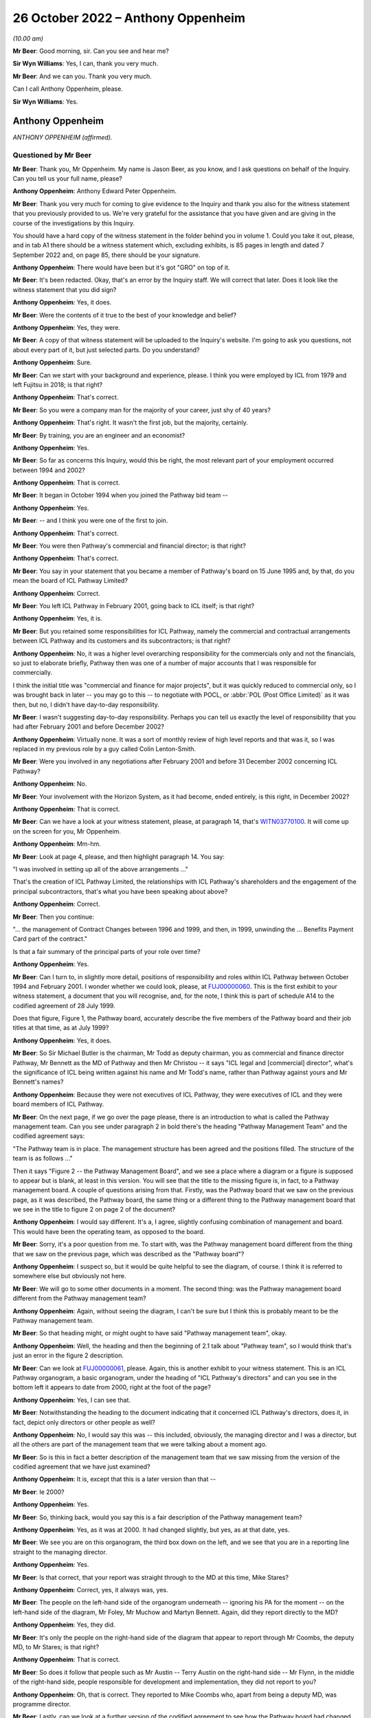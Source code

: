 .. raw:: html

   <a id="hearing-link" href="https://www.postofficehorizoninquiry.org.uk/hearings/phase-2-26-october-2022">Official hearing page</a>

26 October 2022 – Anthony Oppenheim
===================================

.. raw:: html

   <details id="hearing-meta" open>
        <summary>
            <span class="open">Hide video</span>
            <span class="closed">Show video</span>
        </summary>
   <lite-youtube videoid="gB_qydgu0h0" params="rel=0"></lite-youtube>
   <lite-youtube videoid="65nmw4UUKR0" params="rel=0"></lite-youtube>
   </details>

*(10.00 am)*

**Mr Beer**: Good morning, sir.  Can you see and hear me?

**Sir Wyn Williams**: Yes, I can, thank you very much.

**Mr Beer**: And we can you.  Thank you very much.

Can I call Anthony Oppenheim, please.

**Sir Wyn Williams**: Yes.

Anthony Oppenheim
-----------------

*ANTHONY OPPENHEIM (affirmed).*

Questioned by Mr Beer
^^^^^^^^^^^^^^^^^^^^^

**Mr Beer**: Thank you, Mr Oppenheim.  My name is Jason Beer, as you know, and I ask questions on behalf of the Inquiry.  Can you tell us your full name, please?

.. rst-class:: indented

**Anthony Oppenheim**: Anthony Edward Peter Oppenheim.

**Mr Beer**: Thank you very much for coming to give evidence to the Inquiry and thank you also for the witness statement that you previously provided to us.  We're very grateful for the assistance that you have given and are giving in the course of the investigations by this Inquiry.

You should have a hard copy of the witness statement in the folder behind you in volume 1.  Could you take it out, please, and in tab A1 there should be a witness statement which, excluding exhibits, is 85 pages in length and dated 7 September 2022 and, on page 85, there should be your signature.

.. rst-class:: indented

**Anthony Oppenheim**: There would have been but it's got "GRO" on top of it.

**Mr Beer**: It's been redacted.  Okay, that's an error by the Inquiry staff.  We will correct that later.  Does it look like the witness statement that you did sign?

.. rst-class:: indented

**Anthony Oppenheim**: Yes, it does.

**Mr Beer**: Were the contents of it true to the best of your knowledge and belief?

.. rst-class:: indented

**Anthony Oppenheim**: Yes, they were.

**Mr Beer**: A copy of that witness statement will be uploaded to the Inquiry's website.  I'm going to ask you questions, not about every part of it, but just selected parts.  Do you understand?

.. rst-class:: indented

**Anthony Oppenheim**: Sure.

**Mr Beer**: Can we start with your background and experience, please.  I think you were employed by ICL from 1979 and left Fujitsu in 2018; is that right?

.. rst-class:: indented

**Anthony Oppenheim**: That's correct.

**Mr Beer**: So you were a company man for the majority of your career, just shy of 40 years?

.. rst-class:: indented

**Anthony Oppenheim**: That's right.  It wasn't the first job, but the majority, certainly.

**Mr Beer**: By training, you are an engineer and an economist?

.. rst-class:: indented

**Anthony Oppenheim**: Yes.

**Mr Beer**: So far as concerns this Inquiry, would this be right, the most relevant part of your employment occurred between 1994 and 2002?

.. rst-class:: indented

**Anthony Oppenheim**: That is correct.

**Mr Beer**: It began in October 1994 when you joined the Pathway bid team --

.. rst-class:: indented

**Anthony Oppenheim**: Yes.

**Mr Beer**: -- and I think you were one of the first to join.

.. rst-class:: indented

**Anthony Oppenheim**: That's correct.

**Mr Beer**: You were then Pathway's commercial and financial director; is that right?

.. rst-class:: indented

**Anthony Oppenheim**: That's correct.

**Mr Beer**: You say in your statement that you became a member of Pathway's board on 15 June 1995 and, by that, do you mean the board of ICL Pathway Limited?

.. rst-class:: indented

**Anthony Oppenheim**: Correct.

**Mr Beer**: You left ICL Pathway in February 2001, going back to ICL itself; is that right?

.. rst-class:: indented

**Anthony Oppenheim**: Yes, it is.

**Mr Beer**: But you retained some responsibilities for ICL Pathway, namely the commercial and contractual arrangements between ICL Pathway and its customers and its subcontractors; is that right?

.. rst-class:: indented

**Anthony Oppenheim**: No, it was a higher level overarching responsibility for the commercials only and not the financials, so just to elaborate briefly, Pathway then was one of a number of major accounts that I was responsible for commercially.

.. rst-class:: indented

I think the initial title was "commercial and finance for major projects", but it was quickly reduced to commercial only, so I was brought back in later -- you may go to this -- to negotiate with POCL, or :abbr:`POL (Post Office Limited)` as it was then, but no, I didn't have day-to-day responsibility.

**Mr Beer**: I wasn't suggesting day-to-day responsibility.  Perhaps you can tell us exactly the level of responsibility that you had after February 2001 and before December 2002?

.. rst-class:: indented

**Anthony Oppenheim**: Virtually none.  It was a sort of monthly review of high level reports and that was it, so I was replaced in my previous role by a guy called Colin Lenton-Smith.

**Mr Beer**: Were you involved in any negotiations after February 2001 and before 31 December 2002 concerning ICL Pathway?

.. rst-class:: indented

**Anthony Oppenheim**: No.

**Mr Beer**: Your involvement with the Horizon System, as it had become, ended entirely, is this right, in December 2002?

.. rst-class:: indented

**Anthony Oppenheim**: That is correct.

**Mr Beer**: Can we have a look at your witness statement, please, at paragraph 14, that's `WITN03770100 <https://www.postofficehorizoninquiry.org.uk/evidence/witn03770100-anthony-oppenheim-witness-statement>`_.  It will come up on the screen for you, Mr Oppenheim.

.. rst-class:: indented

**Anthony Oppenheim**: Mm-hm.

**Mr Beer**: Look at page 4, please, and then highlight paragraph 14. You say:

"I was involved in setting up all of the above arrangements ..."

That's the creation of ICL Pathway Limited, the relationships with ICL Pathway's shareholders and the engagement of the principal subcontractors, that's what you have been speaking about above?

.. rst-class:: indented

**Anthony Oppenheim**: Correct.

**Mr Beer**: Then you continue:

"... the management of Contract Changes between 1996 and 1999, and then, in 1999, unwinding the ... Benefits Payment Card part of the contract."

Is that a fair summary of the principal parts of your role over time?

.. rst-class:: indented

**Anthony Oppenheim**: Yes.

**Mr Beer**: Can I turn to, in slightly more detail, positions of responsibility and roles within ICL Pathway between October 1994 and February 2001.  I wonder whether we could look, please, at `FUJ00000060 <https://www.postofficehorizoninquiry.org.uk/evidence/fuj00000060-contractors-key-personnel-including-cvs-personnel>`_.  This is the first exhibit to your witness statement, a document that you will recognise, and, for the note, I think this is part of schedule A14 to the codified agreement of 28 July 1999.

Does that figure, Figure 1, the Pathway board, accurately describe the five members of the Pathway board and their job titles at that time, as at July 1999?

.. rst-class:: indented

**Anthony Oppenheim**: Yes, it does.

**Mr Beer**: So Sir Michael Butler is the chairman, Mr Todd as deputy chairman, you as commercial and finance director Pathway, Mr Bennett as the MD of Pathway and then Mr Christou -- it says "ICL legal and [commercial] director", what's the significance of ICL being written against his name and Mr Todd's name, rather than Pathway against yours and Mr Bennett's names?

.. rst-class:: indented

**Anthony Oppenheim**: Because they were not executives of ICL Pathway, they were executives of ICL and they were board members of ICL Pathway.

**Mr Beer**: On the next page, if we go over the page please, there is an introduction to what is called the Pathway management team.  Can you see under paragraph 2 in bold there's the heading "Pathway Management Team" and the codified agreement says:

"The Pathway team is in place.  The management structure has been agreed and the positions filled.  The structure of the team is as follows ..."

Then it says "Figure 2 -- the Pathway Management Board", and we see a place where a diagram or a figure is supposed to appear but is blank, at least in this version.  You will see that the title to the missing figure is, in fact, to a Pathway management board. A couple of questions arising from that.  Firstly, was the Pathway board that we saw on the previous page, as it was described, the Pathway board, the same thing or a different thing to the Pathway management board that we see in the title to figure 2 on page 2 of the document?

.. rst-class:: indented

**Anthony Oppenheim**: I would say different.  It's a, I agree, slightly confusing combination of management and board.  This would have been the operating team, as opposed to the board.

**Mr Beer**: Sorry, it's a poor question from me.  To start with, was the Pathway management board different from the thing that we saw on the previous page, which was described as the "Pathway board"?

.. rst-class:: indented

**Anthony Oppenheim**: I suspect so, but it would be quite helpful to see the diagram, of course.  I think it is referred to somewhere else but obviously not here.

**Mr Beer**: We will go to some other documents in a moment.  The second thing: was the Pathway management board different from the Pathway management team?

.. rst-class:: indented

**Anthony Oppenheim**: Again, without seeing the diagram, I can't be sure but I think this is probably meant to be the Pathway management team.

**Mr Beer**: So that heading might, or might ought to have said "Pathway management team", okay.

.. rst-class:: indented

**Anthony Oppenheim**: Well, the heading and then the beginning of 2.1 talk about "Pathway team", so I would think that's just an error in the figure 2 description.

**Mr Beer**: Can we look at `FUJ00000061 <https://www.postofficehorizoninquiry.org.uk/evidence/fuj00000061-icl-pathways-directors-organogram-dated-2000>`_, please.  Again, this is another exhibit to your witness statement.  This is an ICL Pathway organogram, a basic organogram, under the heading of "ICL Pathway's directors" and can you see in the bottom left it appears to date from 2000, right at the foot of the page?

.. rst-class:: indented

**Anthony Oppenheim**: Yes, I can see that.

**Mr Beer**: Notwithstanding the heading to the document indicating that it concerned ICL Pathway's directors, does it, in fact, depict only directors or other people as well?

.. rst-class:: indented

**Anthony Oppenheim**: No, I would say this was -- this included, obviously, the managing director and I was a director, but all the others are part of the management team that we were talking about a moment ago.

**Mr Beer**: So is this in fact a better description of the management team that we saw missing from the version of the codified agreement that we have just examined?

.. rst-class:: indented

**Anthony Oppenheim**: It is, except that this is a later version than that --

**Mr Beer**: Ie 2000?

.. rst-class:: indented

**Anthony Oppenheim**: Yes.

**Mr Beer**: So, thinking back, would you say this is a fair description of the Pathway management team?

.. rst-class:: indented

**Anthony Oppenheim**: Yes, as it was at 2000.  It had changed slightly, but yes, as at that date, yes.

**Mr Beer**: We see you are on this organogram, the third box down on the left, and we see that you are in a reporting line straight to the managing director.

.. rst-class:: indented

**Anthony Oppenheim**: Yes.

**Mr Beer**: Is that correct, that your report was straight through to the MD at this time, Mike Stares?

.. rst-class:: indented

**Anthony Oppenheim**: Correct, yes, it always was, yes.

**Mr Beer**: The people on the left-hand side of the organogram underneath -- ignoring his PA for the moment -- on the left-hand side of the diagram, Mr Foley, Mr Muchow and Martyn Bennett.  Again, did they report directly to the MD?

.. rst-class:: indented

**Anthony Oppenheim**: Yes, they did.

**Mr Beer**: It's only the people on the right-hand side of the diagram that appear to report through Mr Coombs, the deputy MD, to Mr Stares; is that right?

.. rst-class:: indented

**Anthony Oppenheim**: That is correct.

**Mr Beer**: So does it follow that people such as Mr Austin -- Terry Austin on the right-hand side -- Mr Flynn, in the middle of the right-hand side, people responsible for development and implementation, they did not report to you?

.. rst-class:: indented

**Anthony Oppenheim**: Oh, that is correct.  They reported to Mike Coombs who, apart from being a deputy MD, was programme director.

**Mr Beer**: Lastly, can we look at a further version of the codified agreement to see how the Pathway board had changed. This is `FUJ00000062 <https://www.postofficehorizoninquiry.org.uk/evidence/fuj00000062-schedule-a14-contractors-key-personnel-version-14>`_ and again this is exhibited to your witness statement.  This version of schedule 14 to the codified agreement is dated 21 July 2000 and is version 1.4.  I think you can see that from the bottom right.

.. rst-class:: indented

**Anthony Oppenheim**: Yes.

**Mr Beer**: Starting with the Pathway board by then, it says:

"The ICL Pathway board has been set up under chairmanship of Richard Christou, ICL Legal and Commercial Director, with board representatives from ICL."

We can see in figure 1 the depiction, pictorially, of the ICL Pathway board at this time and just looking how things have changed by now, Mr Christou, who was formerly the legal and commercial director, has become chairman of the board, correct?

.. rst-class:: indented

**Anthony Oppenheim**: He was still ICL, legal and --

**Mr Beer**: I'm sorry.

.. rst-class:: indented

**Anthony Oppenheim**: Yes.

**Mr Beer**: I missed what you said there, "he was still"?

.. rst-class:: indented

**Anthony Oppenheim**: He was still legal director of ICL.  Previously, he had been just a board member, but his overarching role was still legal and commercial for ICL.

**Mr Beer**: Back in ICL parent?

.. rst-class:: indented

**Anthony Oppenheim**: Yes.  So in addition to that role, he had taken on chairmanship from Sir Michael.

**Mr Beer**: Mr Todd remains the deputy chairman of the board?

.. rst-class:: indented

**Anthony Oppenheim**: Yes.

**Mr Beer**: Mr Stares has taken over from Mr Bennett as Pathway managing director.

.. rst-class:: indented

**Anthony Oppenheim**: Correct.

**Mr Beer**: Mr Bennett is described as "ICL Government Managing Director", can you help us, what does that mean: ICL government managing director?

.. rst-class:: indented

**Anthony Oppenheim**: I think there's a word missing.  It's probably "Government business unit" or some such.  So he had moved out of Pathway, ICL Pathway, and into -- back into ICL, taking on a new senior role for a part of ICL's business, which faced off to or dealt with UK Government.

**Mr Beer**: So the descriptions that are given underneath each name, one shouldn't be misled into thinking that's the role that they are performing in ICL Pathway, that's a description of their role, in this case, back in ICL, the parent company?

.. rst-class:: indented

**Anthony Oppenheim**: Correct.  These are their day jobs and in addition they are, in a sense, non-exec directors of ICL Pathway.  The same applies to Tim Escudier.  Likewise ICL services division, whatever.

**Mr Beer**: Mr Escudier has been added.  He is described as ICL's financial services managing director.

.. rst-class:: indented

**Anthony Oppenheim**: Yes.

**Mr Beer**: Again, that's back in ICL itself rather than ICL Pathway.

.. rst-class:: indented

**Anthony Oppenheim**: So John Bennett and Tim Escudier were peers running different business units within ICL, correct.

**Mr Beer**: Can we go over the page please.  We now see that in this version of the contract figure 2 has been completed. The rubric is the same, "ICL Pathway management team" is the heading, the announcement that the ICL Pathway team is in place, the management structure has been agreed and:

"The structure of the team is as follows ..."

The cross heading still describes this as the Pathway management board and just take a moment to look at the organogram.

.. rst-class:: indented

**Anthony Oppenheim**: Yes.

**Mr Beer**: Does that organogram describe something called "The Pathway Management Board", or does it describe something called "The Pathway Management Team"?

.. rst-class:: indented

**Anthony Oppenheim**: Management team.

**Mr Beer**: We see in documents, hundreds of documents, the phrase "Pathway Management Team", capital P, capital M, capital T.  That was a term of art, essentially.

.. rst-class:: indented

**Anthony Oppenheim**: Yes, and that's how this organogram should have been described.

**Mr Beer**: Does that show again that those responsible for, for example, implementation, customer requirements and development did not report to you?

.. rst-class:: indented

**Anthony Oppenheim**: Correct.

**Mr Beer**: Does that represent the position in reality, those responsible for implementation of the programme, the development of the programme and customer requirements didn't report to you?

.. rst-class:: indented

**Anthony Oppenheim**: Correct.

**Mr Beer**: We're going to see that later on you had -- ie later on today rather than later on in the piece -- you had quite some involvement in issues concerning the development of the project, the implementation of the project and the customers' requirements.  You were present at a number of meetings at which those three issues were very much the hot topics?

.. rst-class:: indented

**Anthony Oppenheim**: Yes, that's true.  I was involved but I wasn't responsible for them.  If I can just clarify, if I may. There were a lot of tensions around the commercials.  My main responsibility here was to take care of the commercials vis-à-vis BA and POCL and --

**Mr Beer**: Just stopping you there, sorry to interrupt you, you may understand what "The commercials" mean, could you explain it to a naive audience?

.. rst-class:: indented

**Anthony Oppenheim**: By all means.

**Sir Wyn Williams**: Mr Oppenheim, can I interrupt you. Before you give that answer, I hope it won't take you out of your stride, it would help me if the document could be taken down once we have looked at it so that I can see Mr Oppenheim better.  I can see you, but not very well.  That's great.  Thank you very much.

.. rst-class:: indented

**Anthony Oppenheim**: So commercials was a sort of shorthand form of describing some of the things you talked about in your introduction.  So contracts with BA and POCL and the codified agreement was the one that operated through most of the piece but prior to that there were several other contracts, there was the BA contract, the POCL contract and the combined contract because it was a tripartite set of agreements, so that was one piece.

.. rst-class:: indented

Then there was the piece with subcontractors and we had a lot of subcontractors and so that also was a commercial/contractual matter which I had overall responsibility for and also you mentioned, I think, funding/financing, so I had responsibility for that as well, trying to get the monies lined up for this project because it was a PFI project so we needed that as well.

.. rst-class:: indented

So I won't go on, that is essentially what "commercials" mean.

**Mr Beer**: Thank you.

.. rst-class:: indented

**Anthony Oppenheim**: And then the ongoing operation of change control, pursuing agreements to agree and such-like.

**Mr Beer**: So I interrupted your answer there and you were explaining to me why we see your footprint on a number of the documents, a very high number of the documents, when you had no management, or directorial responsibility for issues such as development, implementation or customer requirements and it is simply because they all impinged on commercial issues; is that right?

.. rst-class:: indented

**Anthony Oppenheim**: Absolutely, spot on, correct.

**Mr Beer**: Not because you had any particular management or directorial responsibility or any technical expertise?

.. rst-class:: indented

**Anthony Oppenheim**: I had to acquire sufficient technical expertise to be able to deal with -- to understand the issues, to be able to deal with the commercials because a lot of this -- I repeat, this was a PFI.  There was a lot of tension between the parties as to who would be responsible for what and, in some cases, there was a great deal of detail that needed to be understood in order to get the wording right, to get the terms and conditions right, to do with risk management.  So I had to understand the detail at a pretty granular level.

**Mr Beer**: We will come back to examine that understanding later today.  You mention there the PFI contract and the consequences of it.  In your statement, you tell us that there appeared to have been a conflict between the Benefit Agency's and Post Office Counters Limited's business objectives; is that right?

.. rst-class:: indented

**Anthony Oppenheim**: There were conflicts, yes.

**Mr Beer**: When was that conflict first appreciated or understood by you?

.. rst-class:: indented

**Anthony Oppenheim**: Right at the beginning.

**Mr Beer**: The "beginning" meaning what, from 1994 onwards?

.. rst-class:: indented

**Anthony Oppenheim**: Yes.

**Mr Beer**: So it wasn't only after you entered the contract that this conflict emerged?  It was evident from day one?

.. rst-class:: indented

**Anthony Oppenheim**: It was implicit and visible in the terms of reference for the contract.  If you thought through what at a second level that meant, in terms of the interactions between the parties, I would say we understood that from very early on and it was part of our risk register from very early on.

**Mr Beer**: When you say part of your risk -- it was written down, was it?

.. rst-class:: indented

**Anthony Oppenheim**: I believe it was, but I'm casting my mind back a long time now.

**Mr Beer**: Was there a document called "risk register"?

.. rst-class:: indented

**Anthony Oppenheim**: There were risk registers, yes.

**Mr Beer**: Who was responsible for maintaining the risk register?

.. rst-class:: indented

**Anthony Oppenheim**: Martyn Bennett.

**Mr Beer**: Can you recall now the format in which they were kept?

.. rst-class:: indented

**Anthony Oppenheim**: I think over the period it evolved from probably Excel, at the beginning, during the bid phase to -- I can't remember the particular application that was used, but there was an application which was used in ICL and we used that, but I can't remember the name.

**Mr Beer**: It was Mr Bennett who had responsibility for that?

.. rst-class:: indented

**Anthony Oppenheim**: Yes.

**Mr Beer**: Was there any team underneath him that was responsible for feeding into the risk register?

.. rst-class:: indented

**Anthony Oppenheim**: He had, from memory, one -- at least one person working for him, Graham somebody.  I can't remember his surname.

**Mr Beer**: Thank you.  With responsibility specifically for the risk register?

.. rst-class:: indented

**Anthony Oppenheim**: Well, in a sense, they both had responsibility for the risk register.  I wouldn't like to say one was responsible for maintaining it and the other one for inputting into it.  It was a team task.

**Mr Beer**: Thank you.  Was that ever escalated to the ICL Pathway board for review and sign off?

.. rst-class:: indented

**Anthony Oppenheim**: Sign off -- I can't remember about sign off.  Certainly we talked about the major risks at the board and this one would have been one of those, the inherent conflict. The conflict -- "conflict" is a bit strong.  It's a conflict when there's a problem.  At the outset, it's a different set of priorities, perhaps.

**Mr Beer**: Putting it shortly, we've got a lot of evidence on this from other witnesses and in the documents, but one of the purposes of the proposed system was, from the Benefits Agency perspective, to eliminate fraud?

.. rst-class:: indented

**Anthony Oppenheim**: Encashment fraud, yes.

**Mr Beer**: But Post Office Counters Limited's business goal was to seek to make customer experience as frictionless as possible, I think you describe it as, and therefore to encourage usage; is that right?

.. rst-class:: indented

**Anthony Oppenheim**: Yes.  I think that's an accurate description of the difference in priorities.

**Mr Beer**: So the Benefits Agency wanted not only a different means of payment but tight controls, therefore.  Wasn't, therefore, the Benefits Agency's withdrawal from the programme always likely?

.. rst-class:: indented

**Anthony Oppenheim**: The reason we felt confident that they would go through with it and we were proved wrong was that, at the time, there was -- we were assured of a very strong political imperative from the government and, in a sense, we relied on that to push it through.

**Mr Beer**: Did that, to your recollection, enter the risk register, the risk of the DSS withdrawing from the programme?

.. rst-class:: indented

**Anthony Oppenheim**: I don't necessarily recall -- no, I don't recall it being in the risk register.  I do recall discussions, certainly at the board, about that.  Were those discussions right from the very beginning?  I would say no.  I think, at the beginning, the discussion was much more around the success -- the success of the programme and the chances of problems on the programme and what those problems might be, what those issues or risks might be.

**Mr Beer**: Do you think that there is a possibility that the questions, persisting questions, over whether the system that was being developed best suited the objectives of the Benefits Agency, on the one hand, and Post Office Counters Limited, on the other, got in the way or obstructed the delivery of a system that, in fact, best suited the needs of subpostmasters?

.. rst-class:: indented

**Anthony Oppenheim**: I understand why you would ask that question.  It's difficult to give you a definitive response.  All I would say is this: we are going back, as you said at the outset, 25 years and there was no internet then and, in a sense, the choice was do you have an offline system, so you can't do any verification of a banking transaction, or do you have a totally nailed up, online system which required lease lines, very, very expensive.

.. rst-class:: indented

And what we were offering was a distributor system, which is now commonplace but was very, very unusual in those days, and the NAO and the PAC both acknowledged that that was an advantage.  It didn't show up necessarily in the gradations of us versus our competitors at the time, but both the NAO report and the PAC review made the point that, actually, this distributor system, which was kind of a halfway-house of being mostly offline, but it could also go online as and when verification was needed, was a good approach.

**Mr Beer**: You tell us in your witness statement, it is paragraph 46 for the cross-reference, that the withdrawal of the Benefits Agency from the programme increased the pressure on Post Office Counters Limited to move fast, move at speed.

.. rst-class:: indented

**Anthony Oppenheim**: Yes, I did say that, yes.

**Mr Beer**: You speak about an increase of pressure to move fast. Firstly, was there already pressure on the Post Office to move fast in the development and implementation of the programme?

.. rst-class:: indented

**Anthony Oppenheim**: There was.  I mean, there was an imperative on all three parties.  I would say that, in rank terms, the Benefits Agency wanted the fraud reductions and were instructed to secure the fraud instructions (sic) by HM Government and this was the -- you know, the best way to do that, so there was that political imperative on them.

.. rst-class:: indented

The Post Office wanted to automate for other clients, not just the Benefits Agency, to improve their competitiveness and they also recognised that the Benefit Payment Card, as it was conceived, was going to be their way of securing the maximum footfall, as you said, of Benefits Agency business.

**Mr Beer**: Because it brings people into the branch?

.. rst-class:: indented

**Anthony Oppenheim**: It brings people into the branch and when they're there, they buy other things, exactly.

**Mr Beer**: So there was already pressure on Post Office Counters Limited to move fast.  Where did that existing pressure come from?

.. rst-class:: indented

**Anthony Oppenheim**: Well, as I said in my statement, it was there, for the reasons I just said, their own business case relied on attracting new business and certainly maximising the amount of BA business.

.. rst-class:: indented

There was a recognition that the BA business would go down over time because of ACT -- sorry, that's bank-to-bank transfers -- so instead of someone going into the Post Office, they would get a payment through the bank.

**Mr Beer**: Automated credit --

.. rst-class:: indented

**Anthony Oppenheim**: Automated Credit Transfer.  So there was that trend, in any event, and that was plainly what the DSS would have preferred because it's cheaper and it absolutely eliminates encashment fraud.  It's easier to administer.

.. rst-class:: indented

So I would say that was always their preference.  So POCL wanted to head that off, that trend off, and get the thing automated as soon as possible, but so long as they had the Benefits Agency book business and ACT was on the backburner, actually the incentive on them was not as great as subsequently when BA said "Okay, we're now going to go to ACT as our mainstream way of delivering -- of paying benefits".

**Mr Beer**: So why did the withdrawal of the Benefits Agency from the programme increase that existing pressure to move fast?

.. rst-class:: indented

**Anthony Oppenheim**: Because when they did withdraw, they said, "Okay, we're now going to go ACT mainstream and we're going to move away from the Post Office and we're going to do that from" -- from memory, 2003.  So they basically gave a window of opportunity to the Post Office to get themselves automated and also something called Network Banking, which I assume we will come on to later, or Universal Bank in place before the default of moving everybody to ACT kicked in in 2003.  So there was a window from 1999 to 2003.

**Mr Beer**: How do you know this, that the withdrawal of the Benefits Agency increased the pressure -- the existing pressure on Post Office Counters Limited to move fast for the implementation and roll-out of the programme?

.. rst-class:: indented

**Anthony Oppenheim**: Because of what I just said, which was written down in the exit agreement of the BA from the tripartite set up.

**Mr Beer**: Do you think there was a risk that this rush to move fast was detrimental to the interests of subpostmasters?

.. rst-class:: indented

**Anthony Oppenheim**: Well, firstly, I can't -- I really can't comment on that -- detrimental ... okay.  Did it make them -- did it induce them to go faster than they should have done to deliver a safe system?  There was pressure, absolutely there was pressure, but then, again, we had had an agreed rollout plan such -- which was not accelerated, in fact it went backwards because there were issues and they needed to be fixed, so from the time that the BA withdrew, I would say that there was at least a three-month slip from what had been contemplated when they withdrew, and when we signed the heads of agreement with the Post Office, which then led to the codified agreement.

.. rst-class:: indented

So I think POCL -- the people I dealt with were very measured and careful and I don't think that they cut corners.  No, I don't think so.

**Mr Beer**: So there --

.. rst-class:: indented

**Anthony Oppenheim**: (Unclear).

**Mr Beer**: -- wasn't, in the need to move quickly, the rush to roll out, any detrimental effect on the quality of the system that was delivered?

.. rst-class:: indented

**Anthony Oppenheim**: There were -- again, I find it difficult -- "any"? There's always a bit of a trade-off.  At one level you can only do so much in a test environment.  This is a very complex technical system and a lot of the issues that were experienced were operational, where things had gone not according to plan, for some reason.  I'm sure you will delve into that later, but --

.. rst-class:: indented

So you can do so much in a test environment and we had massive amounts of end-to-end testing.  There were also issues going across boundaries, between the Pathway piece and POCL, TIP, and so on.  So, at some point, you do actually have to go into the live environment and get feedback.  The question for me is: what do you do when you get feedback and how well do you respond to that feedback?

**Mr Beer**: Can we move to a new topic and we're going to circle back round a little later today to look at some of the answers that you have just given by reference to what, in fact, happened on the ground.

Can you explain to the Inquiry, in your own words, what the PinICL system was?

.. rst-class:: indented

**Anthony Oppenheim**: Basically, it was an error fault logging system, so if something had been reported to the helpdesk that indicated an underlying fault, then it would result in a PinICL.  A PinICL would be raised and that would go through the support and development team in order to get either a workaround or a clarification, or a fix, a bug fix.

**Mr Beer**: It's right, isn't it, that PinICL was an internal ICL system?

.. rst-class:: indented

**Anthony Oppenheim**: It was an internal ICL system but POCL were aware of it and had visibility of it.

**Mr Beer**: I'm going to test in a moment what "aware of it" and "visibility of it" mean.

.. rst-class:: indented

**Anthony Oppenheim**: Okay.

**Mr Beer**: It was an internal system, in that it was designed by ICL Pathway?

.. rst-class:: indented

**Anthony Oppenheim**: By ICL.  It was a standard ICL system which ICL Pathway used.

**Mr Beer**: Okay, so it was an off-the-shelf, as it were, ie a pre-existing system that existed even before Pathway was conceived?

.. rst-class:: indented

**Anthony Oppenheim**: My understanding -- and, again, I'm going back a long way -- is that this was the standard that ICL used right across its business.

**Mr Beer**: Can you recall who designed it?

.. rst-class:: indented

**Anthony Oppenheim**: No, no.  I mean, it was pre-existing, is my recollection.  We simply adopted it as part of ICL.

**Mr Beer**: You wouldn't be able to help us with who developed it?

.. rst-class:: indented

**Anthony Oppenheim**: No idea, sorry.  As I say, it was pre-existing.  It probably existed for years prior to the creation of ICL Pathway.

**Mr Beer**: In terms of running or operating it, that was done by ICL Pathway, is that right, in the context we're speaking about?

.. rst-class:: indented

**Anthony Oppenheim**: In the context we're speaking about, yes.  All the data that went into it, the entries that went into it and the outputs that came out of it were managed by ICL Pathway, correct.

**Mr Beer**: Can I turn to whether Post Office Counters Limited staff had direct access to the PinICL system.  You tell us in paragraph 160 of your statement -- I think we should probably turn that up.

Page 53 of your witness statement, that's `WITN03770100 <https://www.postofficehorizoninquiry.org.uk/evidence/witn03770100-anthony-oppenheim-witness-statement>`_ at page 53, and 160 at the bottom, please. Thank you.  If you just scroll up a little bit, please.

This is under the cross heading "POCL awareness of issues within the Horizon System at the time of rollout".  You are dealing with a different issue here, but, in the course of dealing with it, you say in paragraph 160, second line:

"My understanding is that [Post Office Counters Limited] had access to our PinICL system and test data and that, under the aegis of the Joint [Acceptance Incident] Workshop, they were intimately involved in the [Acceptance Incident] rectification plans", et cetera.

It's the part of the sentence that says "My understanding is that [Post Office Counters Limited] had access to our PinICL system" that I want to ask about. Are you there intending to refer to a contractual right vested in Post Office Counters Limited to obtain access to data held on PinICL, ie a theoretical right in a contract that could be exercised on demand by Post Office Counters Limited?

.. rst-class:: indented

**Anthony Oppenheim**: I don't recall ever having discussed that.  My understanding was that, certainly with respect to the AIs, all of the relevant PinICLs were shared with POCL, so we had a lead on both sides and they shared information between them.

**Mr Beer**: Putting the AIs to one side for the moment, I'm looking at the PinICL system.

.. rst-class:: indented

**Anthony Oppenheim**: Right.

**Mr Beer**: Are you referring there to what I have described as a theoretical right, a contractual right on demand, "Can we please see what is on a PinICL", or are you referring to an understanding that, as a matter of fact, the Post Office had direct physical access to PinICLs, just as a matter of course?

.. rst-class:: indented

**Anthony Oppenheim**: I think not, as a matter of course.  So, in hindsight, I probably would have worded this slightly differently. The point here was specific to the AIs and those PinICLs that related to the AIs, I believe, were shared.

.. rst-class:: indented

That's different, I can see that, from having a contractual right to just go through any and all PinICLs.  I don't know, to be honest, whether they did have access, or some members of their team had access. I genuinely don't know that.

**Mr Beer**: Are you aware of any policy or procedure, or protocol concerning the issue of access by the Post Office to PinICLs and test data?

.. rst-class:: indented

**Anthony Oppenheim**: I don't, no.

**Mr Beer**: So, although this is written in an unqualified way, ie it isn't restricted to those PinICLs that were associated with AIs, albeit you are discussing AIs at the time, you don't have any evidential basis for saying that Post Office had, as a matter of course, direct access to all and any PinICLs; is that right?

.. rst-class:: indented

**Anthony Oppenheim**: That is correct, yes.  I mean, this was written in the context of the AIs and I can see that what I said there is probably too broad a sweep.  I was thinking specifically of those PinICLs that related to the AIs.

**Mr Beer**: In relation to the AIs, what is your understanding of how Post Office Counters Limited secured access to those PinICLs that were associated with a AI?

.. rst-class:: indented

**Anthony Oppenheim**: To be honest, I don't know.  You would have to ask my technical colleagues, but --

**Mr Beer**: We will get to those, in due course.

.. rst-class:: indented

**Anthony Oppenheim**: Okay, right.

**Mr Beer**: Can we look at the documents to see whether Post Office Counters Limited did have a contractual right to look at records in PinICLs, so data that happened to be in PinICLs, and could we look, please, at `FUJ00000071 <https://www.postofficehorizoninquiry.org.uk/evidence/fuj00000071-information-technology-services-agreement>`_, the codified agreement.  Can we turn to page 49, please, and can we look at paragraph 801.2.  I will read it out:

"The Contractor shall grant or procure the grant to POCL, any statutory or regulatory auditors of POCL and their respective authorised agents the right of reasonable access to the records and shall provide all reasonable assistance at all times for six (6) years after the creation of the relevant Records for the purposes of carrying out an audit of the Contractor's compliance with this Codified Agreement including all activities, Charges, performance, security and integrity in connection therewith.  Each party shall bear its own expenses incurred pursuant to this clause.  On termination, the Contractor shall within a reasonable time to be agreed by the parties, transfer the Records to POCL or a replacement contractor, as instructed by POCL.  The Contractor shall thereafter be released from any further liabilities under this Clause in relation to such Records."

You will see that "Records" in the third line has a capital R, it's a defined term.

Can we look at page 89, please, of the document. I think it might, in fact, be the previous page.

*(Pause)*

**Mr Beer**: If you just keep going, thank you.  "Records" defined as:

"Full and accurate records relating to the performance of the POCL Services."

I'm not going to turn it up now and chase down what "POCL Services" meant, but it is defined in this codified agreement as:

"The core systems services and all other obligations of the contractor under the Codified Agreement."

Can we go back to page 49 and paragraph 801.2, please.  Thank you.  This tends to suggest that POCL had a right of reasonable access to the records as we have defined them but, for the purposes of an audit -- if we just scroll up on the page, it's under the heading "Audit" -- would you agree, reading those now, that the primary purpose of the provision appears to be to allow access to the records for the purposes of a financial audit?

.. rst-class:: indented

**Anthony Oppenheim**: Well, that would be the normal implication of statutory, regulatory auditors and keeping records for six or seven years would be the norm.

**Mr Beer**: So you've got the heading, you've got the time period and then you've got the reference to statutory or regulatory auditors, pointing in the direction that the purpose of this clause was to give POCL a right of reasonable access for that purpose.

.. rst-class:: indented

**Anthony Oppenheim**: Well, that's how I would have read it.  You have just pointed me to the definition of "Records" which has broadened that.

.. rst-class:: indented

What I can say with confidence is that certainly at the time of the AI exercise, which I was very much involved in as joint chair with Keith Baines, I was confident that any and all PinICLs that were relevant were being shared.

.. rst-class:: indented

Now, what I don't know is whether our POCL colleagues were given direct access into the PinICL system, that's what I don't know.  So there's the point about "reasonable access" and what is "reasonable access"?  I genuinely don't know the answer to that. You would have to ask a technical support person.

**Mr Beer**: That's what I'm seeking to explore with you at the moment.

.. rst-class:: indented

**Anthony Oppenheim**: Yes.

**Mr Beer**: Would you have -- would you read these clauses as permitting Post Office Counters Limited access because they are sufficiently broad to allow access to records and give a right of access to records held within the PinICL system as a matter of course?

.. rst-class:: indented

**Anthony Oppenheim**: From the definition of "records" that you reminded me of, I think it's a reasonable interpretation, but what I would say is that I have no recollection of it being brought up as a contractual matter by Keith Baines or anybody else, ie it was never an issue to my recollection.  So either they had the access and that would explain why there was no issue, or alternatively POCL thought they had sufficient sharing of information without direct access, such that it wasn't an issue for them.

**Mr Beer**: In terms of physical access, was the -- that can be taken down, thank you.

In terms of the situation on the ground rather than the contractual right, on what system was PinICL run, or was the system itself called PinICL?

.. rst-class:: indented

**Anthony Oppenheim**: My recollection -- and this was not really my bailiwick, is that this was a part of their support suite of applications that we, if you like, adopted from the mothership.  I really don't know the answer to your question.

**Mr Beer**: Were clients habitually given access to suites of applications provided by the mothership?

.. rst-class:: indented

**Anthony Oppenheim**: No, no, I mean you would need to consider security and I would say almost certainly not.  They were intended as internal systems and normally if we're carrying out a project for a client, on an outsourced basis or project basis, I would have thought that there would be an agreement about what information would be shared but it wouldn't extend to direct access into internal systems.  That would be my guess.

**Mr Beer**: You looked, in the course of your joint chairmanship of the resolution of some particularly complex and problematic AIs, at PinICLs, back in the day, on a relatively regular basis.

.. rst-class:: indented

**Anthony Oppenheim**: Yes.

**Mr Beer**: Did you ever see an entry on a PinICL made by an employee of Post Office Counters Limited?

.. rst-class:: indented

**Anthony Oppenheim**: Not a direct entry.  What I have seen is a reference to an individual in POCL support team who had "authorised closure" of a particular PinICL and there were at least two, possibly three of those that I have seen and I refer to in my witness statement.

**Mr Beer**: We're going to come to those in a moment.  You're not referring there to something that a Post Office Counters Limited employee typed in, this is something that an ICL Pathway employee typed in saying --

.. rst-class:: indented

**Anthony Oppenheim**: Yes.

**Mr Beer**: -- "I have spoken to Mr X or Ms X, they authorise closure", for example?

.. rst-class:: indented

**Anthony Oppenheim**: Correct.  To repeat, this was an internal system and we gave, I believe, reasonable access to it or extracts from it, but beyond that we didn't allow POCL people to make direct entries and take control over it, no.

**Mr Beer**: You said "In my view we gave them reasonable access to it", did that mean -- coming back to some of the answers you gave earlier -- you still believed that they had viewing rights of it?

.. rst-class:: indented

**Anthony Oppenheim**: I don't know.

**Mr Beer**: -- that they exercised?

.. rst-class:: indented

**Anthony Oppenheim**: I don't know whether they had direct viewing rights. I will be honest, I'm not sure I ever knew and I certainly can't remember.  What I would say is they had extracts at least which appeared to satisfy them at the time, but again you would need to talk to my technical colleagues who had the direct interaction between themselves and their opposite numbers.

**Mr Beer**: Can we look at some of the documents that you were just referring to and a convenient way of doing that will be through your witness statement because you actually cut into your witness statement the relevant PinICLs.

.. rst-class:: indented

**Anthony Oppenheim**: Okay.

**Mr Beer**: It is `WITN03770100 <https://www.postofficehorizoninquiry.org.uk/evidence/witn03770100-anthony-oppenheim-witness-statement>`_ and it's at page 41.  Just to introduce some context, at paragraph 122 you say:

"To understand better what had been going on in the run-up to the joint decision to start volume Rollout in January 2000, in preparing this witness statement I went through [the] PinICLs raised in late 1999 that related to AI376.  I do not recall having seen any of these PinICLs at the time although (as explained above) I had been briefed on the issue."

Then you set out in paragraph 123 three PinICLs, those ending 552, 884 and 363.  You say that they are:

"... examples of PinICLs that identified Reference Data as the cause of issues.  The records show that in each case [Post Office Counters Limited] were aware of what had happened and approved closure of the PinICL, as demonstrated by the quotations below ..."

You deal firstly with 552 and I think we've got the whole of the relevant bits of the PinICL there.  It reads:

"This is clearly the result of the missing Primary Mappings on the local travel ticket products in the Southend area.  The error in the reference data was corrected on Friday 24th September and therefore [transferred] transactions recorded up to that time [cash accounting periods 26 and 27] will fail to report to the cash account, causing a receipts [and] payments condition."

Then this:

"Ok to close as per Martin Box of POCL 16/2/00."

Is it that last entry, under your last bullet point there, that you are referring to in your present answers when you say that it is clear that Post Office Counters Limited had knowledge of what was on some of the PinICLs because they authorised closure of them and this is a record of an authorisation to close?

.. rst-class:: indented

**Anthony Oppenheim**: That's part of what I was trying to describe.  This is clearly a little bit later than the actual AI workshops which took place in August/September 1999, so this being dated closure in February 2000, so this would have been an operational PinICL that occurred.  At the time there were different PinICLs.  There had been reference data related PinICLs that we -- as I recall, the first known one was in June 1999.  So earlier, I was referring to the approach during the AI workshops where we had a very strong focus on identifying the problems, understanding the root cause and fixing them.

**Mr Beer**: If we look at the next one please at paragraph 123.2, if we just scroll down.  Thank you, yes, that has all of it on there.  Again, the first three bullet points don't matter, but it's the fourth for present purposes:

"Okay to close as per Martin Box of POCL ..."

He was a Post Office Counters Limited employee, Martin Box, and so this is a record made by an ICL Pathway employee of their claim that Mr Box had authorised closure of the PinICL, yes?

.. rst-class:: indented

**Anthony Oppenheim**: That's my understanding, yes.

**Mr Beer**: Now, of course, that wouldn't be necessary to make a record like that if Post Office Counters Limited did have direct access to the PinICL because they could type in "We agree closure"?

.. rst-class:: indented

**Anthony Oppenheim**: They didn't have -- can I just challenge you a little bit on that.  They might have had view access, they might have had, but not write access.  They definitely did not have write access.

**Mr Beer**: By "write access" you mean writing access?

.. rst-class:: indented

**Anthony Oppenheim**: Writing access, yes.  I'm very confident with that but I don't know whether they -- some individuals may have been given a viewing access, I just don't know.

**Mr Beer**: So is your final position on this then, you don't know one way or the other and we can --

.. rst-class:: indented

**Anthony Oppenheim**: In terms of viewing, that's correct.  I do know that they wouldn't have had write access.

**Mr Beer**: Thank you.  Can we look at -- that can come down, thank you -- something which is the reverse of -- to some extent the reverse or the obverse of what we have just been looking at, namely remote access by ICL Pathway to systems to make changes to them at a counter level, without the relevant subpostmasters' knowledge and without the relevant subpostmasters' permission.

To your knowledge, did Pathway have the ability to obtain such remote access without the relevant subpostmasters' knowledge or permission?

.. rst-class:: indented

**Anthony Oppenheim**: No.  Let me give you a little bit of -- perhaps a longer explanation than you want.  The way the architecture worked was that all transactions, all messages, so-called, were exchanged between counters within a branch and then from the branch to so-called correspondence servers.  So they were all supposed to be in sync.  Now, there was no ability to get access into a branch PC, but what there was was a possibility to get into the correspondence server, make an entry in the correspondence server, which would then propagate back to the branch, so the effect would be the same.

.. rst-class:: indented

The point though is that it would be clear -- should have been clear, I had understood -- that any entries made in the correspondence server would show up as entries made on the correspondence server, in other words they would appear as a different counter or some such.  There would be a marker in the audit trail that showed that those entries had been made centrally as opposed to within the branch, so if there's an argument later, the audit trail would have shown where an additional message would have been inserted.  And that, for me, was absolutely fundamental, that there would be an audit trail.

.. rst-class:: indented

The other point I quickly make is that no message that had been created in a branch could be amended, as that message was unique and discrete, a bit like block chain.  Riposte was a forerunner to block chain.

**Mr Beer**: When did you acquire the knowledge that you have just summarised?

.. rst-class:: indented

**Anthony Oppenheim**: At the time.  I dealt with Riposte technology to the level, as I was saying earlier, that I needed to in order to understand what could happen, what the risks were, and I also managed the contract with Escher, who were the supplier of Riposte, and it was Riposte that was at the heart of what I just described.

**Mr Beer**: So to be clear, there was remote access by ICL to the correspondence server, which such access would have the effect, or could have the effect, of changing transactions conducted at branch level, but your understanding was that should be identifiable for audit purposes.

.. rst-class:: indented

**Anthony Oppenheim**: If I may slightly modify what you stated, the correspondence server sat in Wigan and Bootle, so they were central servers.

.. rst-class:: indented

Secondly, they would show up with a time stamp as subsequent messages, well after the original -- let's say there was an erroneous message, some kind of doubling up or whatever, there were -- I dare say you will go into that later -- opportunities for error, let's put it that way, inadvertently, to occur and this would have been a way to fix those after a -- I would have expected a helpdesk call from the postmaster to say he had a problem.

.. rst-class:: indented

There was also this notion of repaired cash accounts, and so on, and so on, strict rules about that. But they would have all been made in the central service and there would have been, as I say, a separate, completely separate, set of messages associated with those changes, so that if there was an argument later the audit trail would have shown.

**Mr Beer**: You said that that separation and the separate set of messages was fundamental.  Why was it fundamental?

.. rst-class:: indented

**Anthony Oppenheim**: Well, for actually the reasons that we're having to discuss, so that there would be no argument later.

**Mr Beer**: No argument about what?

.. rst-class:: indented

**Anthony Oppenheim**: Well, who had made what changes, who had made what errors.  The idea was --

**Mr Beer**: Ie whether they were the responsibility of a subpostmaster, or as a consequence of action taken by an ICL employee at or in the correspondence layer?

.. rst-class:: indented

**Anthony Oppenheim**: Precisely.

**Mr Beer**: What controls and safeguards were that system, the use of remote access to the correspondence layer, subject to?

.. rst-class:: indented

**Anthony Oppenheim**: Well, you would have -- I'm sorry to defer on this.  You would have to talk to my support colleagues.  My understanding from, if you like, my commercial role was that there would be very stringent security controls, access controls for -- I think I was expecting third line only, third line support.

**Mr Beer**: Yes.  When you say "stringent access controls", you mean the barriers or gateways that would have to be passed through in order to obtain access?

.. rst-class:: indented

**Anthony Oppenheim**: Yes, correct, and the other thing I say on top of that is that -- I'm sure you will come on to it this later -- the third supplemental agreement and related service control documents stipulated very clearly that, whenever anybody in ICL made a change, they were to inform POCL, or :abbr:`POL (Post Office Limited)` as it became, of whatever those changes were and the reasons for those changes.

**Mr Beer**: How widely known at board level, ICL Pathway board level, was it known that such remote access existed?

.. rst-class:: indented

**Anthony Oppenheim**: I don't know, to be honest --

**Mr Beer**: Was it the kind of thing -- sorry.

.. rst-class:: indented

**Anthony Oppenheim**: Let me carry on and try and answer that.  Did we ever talk about it?  I don't remember a minute of it at any of the board meetings, but what I can say is that any system you have to have some kind of third line ability to get into systems to make changes.  Now, you want those to be as limited as possible but there is that need.  If there's a corruption, sometimes you just have to go in and fix it.  Now, this is beyond my knowledge. You would need to talk to support people on just what they knew and how they actually did it in practice, that's the other point.

**Mr Beer**: In terms of the breadth of knowledge at board level, which is what I'm interested in at the moment, was this facility so obvious that it need not be discussed?

.. rst-class:: indented

**Anthony Oppenheim**: Yes, because, as I said, any system and all systems, I would contend, have very tightly controlled -- they should be very tightly controlled, very limited number of key personnel -- sorry, not key personnel in the sense of this contract, but trusted people with particular levels of expertise who could go in, do a very limited number of amendments, which would then be documented, and I stress that they should always be documented.

**Mr Beer**: When you say "documented", do you mean separately written up and catalogued or do you mean, by the very operation of the system, there is an audit trail available of the messages?

.. rst-class:: indented

**Anthony Oppenheim**: There would be an audit trail of the messages.  One would obviously need to go and look for them and to know to go and look for them, which may have been a problem here, I don't know.  But also the process around the third supplemental agreement was that, whenever such a change was made, POCL were to be informed.

**Mr Beer**: Would have been, how?

.. rst-class:: indented

**Anthony Oppenheim**: There was -- again, if you were to refer to -- I think it was called the TIP incident process, TIP -- TIP reconciliation and incident process.

**Mr Beer**: We're going to go on to that in detail later.

.. rst-class:: indented

**Anthony Oppenheim**: That's the place --

**Mr Beer**: Hold on a moment.  That's a very specific issue arising out of a specific problem, AI376.

.. rst-class:: indented

**Anthony Oppenheim**: Yes, but this is all to do with, as far as I'm concerned, 376 and --

**Mr Beer**: The answers that you have been giving are only framed by reference to AI376; is that right?

.. rst-class:: indented

**Anthony Oppenheim**: Well, did you say you wanted to get back to it in detail later?

**Mr Beer**: Yes.

.. rst-class:: indented

**Anthony Oppenheim**: My answer is in response to 376 broadly.  Maybe when we get to it you will see if it needs to be expanded on but that's the context I'm referring to, yes.

**Mr Beer**: To your knowledge, did anyone within Post Office Counters Limited know about ICL's remote access to the correspondence layer?

.. rst-class:: indented

**Anthony Oppenheim**: It was a requirement in the supplemental agreement, so yes.  I mean, you say remote access to the correspondence server.  This was the support people who, in a sense, are logically sat right on top of the correspondence server, so the remote point I don't quite fathom.  They are logically sitting in the data centre managing these correspondence servers.

**Mr Beer**: We could knock off the word "remote" and just say "access"?

.. rst-class:: indented

**Anthony Oppenheim**: Yes.

**Mr Beer**: Can I turn -- in fact, before we turn to the next topic I wonder whether that's a convenient moment, sir, for the morning break.

**Sir Wyn Williams**: Yes, by all means.

**Mr Beer**: Sir, could we say half past please?

**Sir Wyn Williams**: Yes, fine.  Thank you very much.

*(11.14 am)*

*(Short Break)*

*(11.29 am)*

**Mr Beer**: Sir, good morning.  Can you see and hear me?

**Sir Wyn Williams**: Yes, I can, thank you.

**Mr Beer**: Thank you, and likewise.

Mr Oppenheim, can I turn to consider disclosure obligations for the purposes of criminal proceedings.

.. rst-class:: indented

**Anthony Oppenheim**: Mm-hm.

**Mr Beer**: After the Benefits Agency withdrew from the tripartite arrangement, you know, we know, that ICL Pathway and Post Office Counters Limited entered a bilateral agreement.

.. rst-class:: indented

**Anthony Oppenheim**: Yes.

**Mr Beer**: I just want to look, please, at paragraph 277 of your witness statement, that's page 85, please.  It is, in fact, the last paragraph of your statement.  I hope by now, if we go down, the page has been replaced and you can now see your signature in there.

.. rst-class:: indented

**Anthony Oppenheim**: Yes.

**Mr Beer**: That is your signature?

.. rst-class:: indented

**Anthony Oppenheim**: That is my signature.

**Mr Beer**: The "GRO", the general restriction order redaction has been removed.

.. rst-class:: indented

**Anthony Oppenheim**: Yes.

**Mr Beer**: But, anyway, more substantively, at paragraph 277, you say:

"I was aware of [Post Office Counters Limited's] facility to mount private prosecutions against subpostmasters determined to be acting fraudulently and that the Codified Agreement ..."

Just interposing there, the codified agreement is the agreement that I just mentioned:

"... required Pathway to provide audit trails when requested to do so to support such prosecutions.  My expectation was that each case would be properly investigated before concluding that the cause of a cash shortfall was indeed fraud rather than some kind of mismatch in the system.  To the best of my recollection, I was never asked to look into any of these cases -- indeed, I was completely unaware at the time that the prosecutions were going on."

It's the first sentence that I'm interested in particularly.  You were aware, that's aware at the time, of Post Office's facility to mount private prosecutions against subpostmasters?

.. rst-class:: indented

**Anthony Oppenheim**: I was.  There's a provision in the contract and there was in the original POCL contract, which was the forerunner to the codified agreement, which was carried forward, that we would support the Post Office in -- when requested to do so -- in mounting such prosecutions, with the provision of information.

**Mr Beer**: You have referred to the codified agreement, which we're going to come to in a second, and the fact that it was carried forward from the original agreement to a provision.  Is it by that means that you knew about the facility of the Post Office to bring private prosecutions?

.. rst-class:: indented

**Anthony Oppenheim**: That was the original trigger for that awareness and I remember asking Liam Foley, one of the colleagues you will remember, sorry, from the organogram, about it and he explained that that did exist.  I was very surprised at the time.

**Mr Beer**: Surprised about what?

.. rst-class:: indented

**Anthony Oppenheim**: That the Post Office had that jurisdiction.

**Mr Beer**: And why were you surprised?

.. rst-class:: indented

**Anthony Oppenheim**: Previously I was just unaware that anybody had that jurisdiction, other than Crown Prosecution.

**Mr Beer**: So the awareness that you had existed in the period from, would this be right, about 1996 to 2002?

.. rst-class:: indented

**Anthony Oppenheim**: That sounds right, yes.

**Mr Beer**: So you knew that it was the Post Office, unusually, who would be a prosecutor rather than, as you said, the police or the Crown Prosecution Service?

.. rst-class:: indented

**Anthony Oppenheim**: As I say, I was aware of it.  It never really came up in my working experience over that time.

**Mr Beer**: Can we look at the second part of the sentence there where you are, is this right, drawing a link between your knowledge of the facility of Post Office to prosecute in the criminal courts its subpostmasters for fraud and a part of the codified agreement that requires the provision of data to support such prosecutions?

.. rst-class:: indented

**Anthony Oppenheim**: Yes, I'm trying to make the case that -- the point that I was aware of the provision to provide such information and I assumed that it would be a rare thing when it happened and that we would provide the audit trail kind of information that I was referring to earlier.

**Mr Beer**: Why did you assume that it would be a rare thing?

.. rst-class:: indented

**Anthony Oppenheim**: Because I had assumed that inspection of the kind of information that, again, I referred to earlier, whereby we -- where there was a mismatch in the system, as referred to here, and in the third supplemental agreement, in particular, and the subsequent operational processes, that there was an acknowledgement that there would be occasional mismatches.  I mean, everybody knew that and the scale of the system was such any remote system will have mismatches occasionally.

.. rst-class:: indented

So the question then was, well, what happens when there is such an event?  And my presumption was, wrongly, that the Post Office would look into those and, certainly at the outset, as I say somewhere else, give the postmaster the benefit of the doubt.  We needed feedback when these things occurred, in order to find the errors in the system and then fix them.

**Mr Beer**: Why would you assume that the Post Office would give, in prosecutorial decisions, subpostmasters the benefit of the doubt?

.. rst-class:: indented

**Anthony Oppenheim**: Well, I had assumed that, before getting to prosecution, the people that were on, as it were, the other side of the fence from me would look into the evidence, the audit trails that we were talking about earlier, so start with the support people and they would look at it and they would put questions to ICL Pathway and we would respond and we would dig into these things, in the same way as we did with PinICLs.  That was the whole point about PinICLs and incidents and also problems, which were combinations of similar incidents.

**Mr Beer**: You said that you assumed.  Is that something that you remember assuming from 25/27 years ago, or is it something that you have looked at now and is an ex post facto rationalisation of what you think you would have thought, had you thought about it at the time?

.. rst-class:: indented

**Anthony Oppenheim**: It didn't occur to me that POCL would rush to prosecution without checking the facts and the fact that we had all of these very, very detailed provisions as to what to do under certain error conditions, operational error conditions, for me was an indication that my opposite numbers understood that these things would occur and that there was a process for dealing with them.

.. rst-class:: indented

And, on occasion, I write somewhere, there's a specific statement in the third supplemental agreement, that it would not always be possible to determine what exactly had gone wrong in a particular case and, therefore, if we had to make an assumption about putting something right we would absolutely inform the Post Office of what that was and then it was up to them to determine whether that was a correct assumption or not.

.. rst-class:: indented

I was very uncomfortable with the pressure that we were under to actually make corrections.  We were invited to make all the corrections.  We pushed back on that and, in the case of TIP errors, Post Office then made the errors -- the error corrections.  But, I mean, there was just a general understanding between all the technical and commercial people that there would be occasional errors.  There's something like 10 million transactions a day going through this system: there will be errors.

**Mr Beer**: You either think now that you would have thought, had you addressed your mind to it, or thought then, that the Post Office in making prosecutorial decisions would, against that context of the likelihood of errors generated by the system itself, have given subpostmasters the benefit of the doubt?

.. rst-class:: indented

**Anthony Oppenheim**: Benefit of the doubt, certainly in the early stages when they always have teething problems with any new system. So you asked earlier about did they rush to rollout, did we rush to rollout.  There was a judgement call made as to the quality, we passed the tests, but the word of caution was always be on the look out for new things that we didn't know about, and that's the same with the introduction of any new, large complex system.

.. rst-class:: indented

So in the early days, certainly, I would have said, "Let's listen to the feedback, pay attention, work out what's going on here", and, in that circumstance, yes, give the benefit of the doubt.

.. rst-class:: indented

I'm not sure what -- that would necessarily be what I would have said, say, five years in, when the thing should have been completely bedded in, but, even then, there needed to be an inspection of the audit trails and the facts.

**Mr Beer**: We can take that document down but, in its place, please, put `FUJ00000071 <https://www.postofficehorizoninquiry.org.uk/evidence/fuj00000071-information-technology-services-agreement>`_.  Back to the codified agreement and can we look, please, at page 97.  If we can highlight/blow up, "Prosecution Support", 4.1.8 and 4.1.9, please.  These provisions in the codified agreement provide that:

"The contractor shall ensure that all relevant information produced by the POCL service infrastructure at the request of POCL shall be evidentially admissible and capable of certification in accordance with Police and Criminal Evidence Act (PACE) 1984, the Police and Criminal Evidence (Northern Ireland) Order 1989 and equivalent legislation covering Scotland.

"At the direction of POCL, audit trail and other information necessary to support live investigations and prosecutions shall be retained for the duration of the investigation and prosecution irrespective of the normal retention period of that information."

Would you agree that, in order for ICL Pathway to comply with these provisions, it would be necessary for it to understand what is required in order to make information evidentially admissible and capable of certification in England and Wales, in accordance with the Police and Criminal Evidence Act 1984?

.. rst-class:: indented

**Anthony Oppenheim**: That's the requirement as stated, yes.

**Mr Beer**: It's the requirement as stated but, in order for compliance to occur, it would be necessary for your company to understand what is required in order to ensure that such relevant information is evidentially admissible, ie how do we go about carrying that provision into effect?

.. rst-class:: indented

**Anthony Oppenheim**: I agree, absolutely right.  That's what is required of us and that's what we should have done.  Now, what I can't speak to is personal knowledge of those details. They are very important details but I was not involved in that.  That whole area was, as I recall, Martyn Bennett, risk management -- part of his portfolio.

**Mr Beer**: But would you agree that it would -- it, ICL Pathway -- only be able to comply with the provision if it knew what the requirements of the law were, so that it could ensure that data was captured, retained and enjoyed sufficient integrity and reliability and be placed in a suitable form evidentially to a court?

.. rst-class:: indented

**Anthony Oppenheim**: So my understanding was -- I never looked at this in detail, this provision in detail myself, but my understanding was that the information provision that was agreed between ICL Pathway and POCL, specifically around the third supplemental agreement and the related control documents, were designed to deliver precisely this and there was a mass -- as I was alluding to earlier -- a mass of audit trail information behind that.

.. rst-class:: indented

So out of all of that, I would have expected all of the substance to be satisfied.  What I don't know about is the form and the detail of those requirements.

**Mr Beer**: You said in the middle of that answer that you didn't, I think, concentrate on this requirement in detail at the time.  You did tell us in your witness statement that you were aware that the codified agreement required Pathway to provide audit trails when requested to do so to support private prosecutions?

.. rst-class:: indented

**Anthony Oppenheim**: Correct.  I was aware of these two paragraphs.

**Mr Beer**: Being aware of those two paragraphs, to your knowledge, did ICL Pathway seek advice on what the requirements that had been placed upon it were, in order to be able to achieve compliance with the contractual provisions?

.. rst-class:: indented

**Anthony Oppenheim**: I have to say, I don't know.  I covered a lot of ground but I didn't cover this ground.  This was, as I recall -- as I said before, the remit of Martyn Bennett.  Whether he took external advice or not, I'm afraid I can't tell you.

**Mr Beer**: Would you agree that, in the absence of either such advice or a very good existing understanding of the criminal law, which is perhaps unlikely within IT professionals, compliance with the clause at a practical level would be difficult to achieve?

.. rst-class:: indented

**Anthony Oppenheim**: I don't know.  It's -- if all of the basic data was good data, was kept and was made available, then I should have thought that that was what this was pointing to, but I don't know.

**Mr Beer**: Well, for example, you wouldn't, unless you knew what the law required, either because you knew it or because you had been advised about it.  You wouldn't build into your systems a requirement or a process which says if a client ever wishes to use the data, which our system is producing or handling, for the purposes of criminal proceedings, then we would have that data ready for disclosure and for such use in a state that's evidentially sound.  You wouldn't design your systems that way.

.. rst-class:: indented

**Anthony Oppenheim**: You wouldn't necessarily make any changes to the design of the system which was designed to flag issues and, to the extent possible, identify the root causes and the appropriate course of action and report on them in a day-to-day operational sense.

.. rst-class:: indented

So if it satisfies those and it satisfied the Post Office requirements, which were very detailed indeed about reporting, then I should have thought that their requirements at the CCD level -- sorry, contract control document level -- would have encompassed this because they were the people who were basically the custodian of this process for the Post Office.  If they weren't satisfied with what we were doing, I would have expected them to have told us that and if they had looked at it and felt it was wanting, then it would have come to me as a contractual issue, but it didn't.

**Mr Beer**: Well, one approach would be to say "Look, we know, or we have been advised that at this time the criminal law, a provision in Police and Criminal Evidence Act 1984, says that it may be necessary for an employee of Pathway to say to a court 'There are no reasonable grounds for believing that the data produced by our system is inaccurate by improper use of it', how are we going to be able to say that in a witness statement to a court? Can we design our system in a way that allows an ICL Pathway employee to say such a thing?"

.. rst-class:: indented

**Anthony Oppenheim**: So, taking your question in the two parts, taking the second part first, the design of the system was first and foremost to ensure accuracy, but also then operationally, if there was an error identified, identify the error, identify the root cause where possible, what fixes would be needed and the processes for managing that all through and reporting on it.  So if you have satisfied those then I can't imagine, apart from presentation, that there would be anything more that we would need to do to satisfy this condition, but that's -- that statement is a statement out of not knowing the detail of the law.

.. rst-class:: indented

Now, as I said, Martyn Bennett would have had this responsibility.  There were people in probably second or third line support who would have been charged with pulling out the audit trails and producing the evidence.

.. rst-class:: indented

We also, at the time, had an in-house lawyer.  He may or may not have looked at it.

**Mr Beer**: What was his name?

.. rst-class:: indented

**Anthony Oppenheim**: Warren Spencer.  You may recall him from the organogram. So what I don't know is whether these -- my colleagues looked into this at that sort of legal level and satisfied themselves that, based on the operational data that we would be producing, that we would be compliant.

.. rst-class:: indented

Now, as for getting one of our people to talk to the accuracy -- and I -- I would always hope that there would be a degree of caution inserted in any statement that can guarantee that this is accurate, because with IT systems sometimes they do go wrong, that's just the nature of them, particularly, as I said, where they're distributed, you have breaks in communication between the branch and the centre, you can have a printer fail in the middle of a transaction, there are all manner of things -- or ran out of paper in the middle of a transaction -- all manner of things that can go wrong and if they can then they will, particularly at such a large scale.

.. rst-class:: indented

So you've got to allow for the possibility that something has gone wrong that we don't actually understand.

**Mr Beer**: You said that Martyn Bennett had responsibility for ensuring the discharge of this obligation?

.. rst-class:: indented

**Anthony Oppenheim**: I thought so.  This would logically have come under him. Alternatively it would have come under --

**Mr Beer**: Just stopping you there.  We can take that down from the screen now.

.. rst-class:: indented

**Anthony Oppenheim**: Okay.  Alternatively, it would have fallen to my service director colleague, Steve Muchow, at the time, so it could have simply been given to him to enact, but in terms of satisfying ourselves that we could satisfy this, I would have expected that to have been Martyn Bennett and possibly Warren Spencer.

**Mr Beer**: Why would you expect it to have fallen to Martyn Bennett?

.. rst-class:: indented

**Anthony Oppenheim**: Because this was viewed as, I think, to the extent I recall it at all, a risk item, but it could also have been a support item which would have made it Stephen Muchow, so I genuinely don't know.

**Mr Beer**: Why would it have been viewed as a risk item?

.. rst-class:: indented

**Anthony Oppenheim**: Because it's -- risk was his title but he was also head of assurance, audit and the like, so this would have come under his other responsibilities to do with audit.

**Mr Beer**: Who, if anyone, would have been the liaison point within Post Office Counters Limited in relation to this issue, the design of a system, or the enactment of policies that carry this high level statement into practical effect?

.. rst-class:: indented

**Anthony Oppenheim**: I'm afraid I don't know and it's possible that it was missed at the outset until it started to happen.  I mean I just do not recall this ever having come across my desk, sorry.

**Mr Beer**: Are you aware of any policy, protocol or other document that does in fact carry this contractual obligation into effect at a practical level?

.. rst-class:: indented

**Anthony Oppenheim**: No.  As I said, there were lots of service incident problem management, and such-like, documents which talked about what you do when something goes wrong, but not in regard to this, no.

**Mr Beer**: Yes, there are many, many documents that deal with the operation of the system and the rectification of errors within it at an operational level, as you rightly described it.  I'm not looking at this through an operational lens.

.. rst-class:: indented

**Anthony Oppenheim**: I understand.

**Mr Beer**: I'm looking at it through the lens of a contractual provision that says you've got to be ready to disclose things in a form, effectively, that's evidentially secure for the purposes of the criminal law.

.. rst-class:: indented

**Anthony Oppenheim**: So "secure" in that context, for me, would mean it's -- it has integrity, it's accurate and it's complete and whether that is -- those are requirements, in any event under the contract, as far as I'm concerned.  So there was nothing that I thought at the time -- benefit of hindsight is a wonderful thing -- that I needed to look at this provision specifically because I felt that all the other things would, in a sense, provide the detail behind it.

**Mr Beer**: Did you know Gareth Jenkins?

.. rst-class:: indented

**Anthony Oppenheim**: His -- I know his name and I don't recall actually ever having had dealings with him.

**Mr Beer**: What did you understand, at the time, his role within ICL Pathway to have been?

.. rst-class:: indented

**Anthony Oppenheim**: I can't remember.  He was not someone I can recall dealing with.  All the material I have gone through to prepare for this session -- I mean, his name has obviously come up in the context of these proceedings, but I don't recall his name being on any of the PinICLs or any of the AIs, so I wouldn't have dealt with him. He was in the support group and I wouldn't have dealt with him -- sorry, development group.

**Mr Beer**: Do you know why he was selected as a person to give evidence as a witness with expertise or as an expert witness on the Horizon System?

.. rst-class:: indented

**Anthony Oppenheim**: Well, bear in mind when I left the programme there were people like Terry Austin still there, senior people, more senior, as I understand it, than Gareth but, by the time a lot of this happened, I would have said, from what I have seen, that he was probably the most senior person and was, therefore, designated to act for ICL Pathway, but I don't know.

**Mr Beer**: Are you aware of a practice where, in the course of a prosecution of a subpostmaster for theft and/or false accounting, a request was made for data by them about the operation of the Horizon System and, by then, Fujitsu representatives asked for payment for producing the documents that the individual requested?

.. rst-class:: indented

**Anthony Oppenheim**: No, I'm not aware of that and I would have said that was wrong.

**Mr Beer**: "Wrong" because it would be in breach of the contractual obligation to provide the data or the evidence?

.. rst-class:: indented

**Anthony Oppenheim**: Well, wrong for that reason and wrong morally, as well, I would have thought.

**Mr Beer**: Can I turn to AI (Acceptance Incident) 376 and the cash account discrepancies issue.  Can we look at this issue, and this forms a large part of the evidence in your witness statement, so I'm going to spend some time on it.

Can we start, firstly, by explaining to those who don't know what a AI is?

.. rst-class:: indented

**Anthony Oppenheim**: An Acceptance Incident.  So the codified agreement requires that we run a trial, a live trial, for a period of three months on 300 post offices, at the end of which there would be, basically, an Acceptance Review.

**Mr Beer**: Just stopping there, because that language may be unfamiliar to non-IT professionals: an Acceptance Review?

.. rst-class:: indented

**Anthony Oppenheim**: Okay, so an Acceptance Review would be, basically, that POCL would have looked at the system, looked at the data, looked at basically everything they could look at and determine if it was working according to the specification, or the requirements, so was it working properly, or were there defects and, if there were defects, then how serious were the defects.  And there was a classification grid, if you will, of A, B, C severity defects and we were allowed so many As, so many Bs, so many Cs -- in fact, we weren't allowed any As, we were allowed up to ten Bs, from memory.

**Mr Beer**: Zero As, ten Bs.

.. rst-class:: indented

**Anthony Oppenheim**: Ten Bs.  So, basically, it was a granular review of the performance of the system, as I say, across 300 post offices and three-month trial period.

**Mr Beer**: So the "acceptance" in the phrase "Acceptance Incident" refers to acceptance by Post Office?

.. rst-class:: indented

**Anthony Oppenheim**: Acceptance by Post Office, correct, and an incident obviously means that something was wrong, it was an incident, a bit like an incident as it would be reported from a -- again, an operational standpoint.

**Mr Beer**: So with that helpful introduction, can we look, please, at AI376.  That is POL00043691.  Can we turn to page 57. Thank you.  I'm just going to spend a little bit of time on this because this is the first time the Inquiry, I think, has seen an Acceptance Incident form.

You can see in the top left-hand corner that it is described as an "Acceptance Incident form", yes?

.. rst-class:: indented

**Anthony Oppenheim**: Yes.

**Mr Beer**: Then on the right-hand side, the Acceptance Incident number is included.  This one is 376.

.. rst-class:: indented

**Anthony Oppenheim**: Yes.

**Mr Beer**: Are those numbers generated by ICL?

.. rst-class:: indented

**Anthony Oppenheim**: You mean the incidents?

**Mr Beer**: Yes.

.. rst-class:: indented

**Anthony Oppenheim**: They have been raised by TIP.  TIP is POCL, so what would have happened there is ICL Pathway would have transferred data, which would have come from the branches into the correspondence servers, moved into our so-called TMS system and, from there, transferred to TIP, and TIP would have compared, in this case, two sets of data and would have identified that they were inconsistent with the cash account.

**Mr Beer**: My question was much simpler, I think.  It was: who attributes the number on the top right-hand side, 376?

.. rst-class:: indented

**Anthony Oppenheim**: Oh, I'm sorry.  I think that was POCL.  The Acceptance Incidents were, as I recall, recorded and flagged by POCL and they led to the AI workshop that we were talking about.

**Mr Beer**: How did they generate Acceptance Incidents, POCL?

.. rst-class:: indented

**Anthony Oppenheim**: I'm not absolutely sure.  I mean, they would have identified, if you like, a bundle of similar problems, errors, like these 821, 822, et cetera, et cetera, and they would have recognised that they were all of the same ilk, put them together.  We might have called that a problem under normal operational conditions, when you have similar things producing similar bad outcomes, so we would look at that as a problem and, in this context, they were examples of this particular Acceptance Incident, which was designated 376 and we had 218 and others as well.

**Mr Beer**: Hundreds of them, yes.

.. rst-class:: indented

**Anthony Oppenheim**: I'm not sure there were hundreds, but -- but logically, with 376, I suppose there must have been, yes.

**Mr Beer**: Yes.  My question again was more basic.  How did they physically generate a new Acceptance Incident?  So not why would they do it --

.. rst-class:: indented

**Anthony Oppenheim**: I don't know.

**Mr Beer**: -- or what would cause them to do it.

.. rst-class:: indented

**Anthony Oppenheim**: I don't know.

**Mr Beer**: Would they pick up the phone and say, "We've got a series of problems, they are as follows, please generate a new Acceptance Incident", or could they create this form?

.. rst-class:: indented

**Anthony Oppenheim**: They would have created this form.  Martin Box --

**Mr Beer**: I'm sorry?

.. rst-class:: indented

**Anthony Oppenheim**: Sorry, they would have created this form.  The facility was this form, which they would then fill in, as they have done here.  Martin Box is the same Martin Box I recognise from that PinICL that we talked about earlier.

**Mr Beer**: So are you saying that Martin Box drafted the form?

.. rst-class:: indented

**Anthony Oppenheim**: No, we would have agreed the form between us.  I can't remember who instigated it, whether it was them or us, probably POCL, and then they would have populated it and then we would have responded to it.

**Mr Beer**: So you think that somebody from POCL could get into the system that maintained Acceptance Incident forms and write text into them?

.. rst-class:: indented

**Anthony Oppenheim**: Absolutely.  This would have been their form, not our form.

**Mr Beer**: So this is a POCL form, not a --

.. rst-class:: indented

**Anthony Oppenheim**: Yes.

**Mr Beer**: -- ICL form?

.. rst-class:: indented

**Anthony Oppenheim**: Yes, yes.  It was POCL who raised the Acceptance Incidents and we had to deal with them.  Correct.

**Mr Beer**: So we will see that the second box down to the left, the acceptance test name is "TIP Interface".  What does that mean, "Acceptance Test Name"?

.. rst-class:: indented

**Anthony Oppenheim**: Sorry, where is that?

**Mr Beer**: Second box down on the left-hand side, underneath "Acceptance Form" it says "Acceptance Test Name"?

.. rst-class:: indented

**Anthony Oppenheim**: Yes, TIP interface, right.  So this is what I was trying to describe before, so there's a daisy chain of data transfers --

**Mr Beer**: Just stopping you there, I'm not asking about the TIP interface, I'm asking what an "Acceptance Test Name" is?

.. rst-class:: indented

**Anthony Oppenheim**: Well, it simply identifies where the problem occurred.

**Mr Beer**: Okay, so this is locating within --

.. rst-class:: indented

**Anthony Oppenheim**: Yes.

**Mr Beer**: This box is locating in generic terms where in the system the problem exists?

.. rst-class:: indented

**Anthony Oppenheim**: Exactly.

**Mr Beer**: "Source", box 3.  So you see after all of the boxes there is a number in parentheses, and I'm going through them in order.  I think each time you are diving down into box 10.  I'm just taking this very slowly because you are our first witness on this.  What does "Source" mean?

.. rst-class:: indented

**Anthony Oppenheim**: Well, the person who would have spotted the problem, so this was, I think, POCL's business support management, I think.

**Mr Beer**: Then the "Date Observed", in this case, 19 July.

.. rst-class:: indented

**Anthony Oppenheim**: Yes.

**Mr Beer**: Box 5, "Witness/Reviewer who observed Incident", and you have said already that Martin Box was a POCL employee.

.. rst-class:: indented

**Anthony Oppenheim**: Yes.

**Mr Beer**: "Authority" in box 6, what was that authority for or about?

.. rst-class:: indented

**Anthony Oppenheim**: I can't recall.  I really don't know.

**Mr Beer**: And box 7, the "Incident Type".  Can you tell us the difference between "Criterion not met" and "Substantive fault"?

.. rst-class:: indented

**Anthony Oppenheim**: (Inaudible).

**Mr Beer**: I'm sorry?

.. rst-class:: indented

**Anthony Oppenheim**: I would say no, I can't.  I could guess at it, but these were determined by POCL not us.  There would have been discussion about them but there was very often something of a disagreement between us as to how severe a given AI was.  I mean, there was some debate about that.  It wasn't an acrimonious debate but there was a debate.  We would always, obviously, prefer something to be less serious and they would sometimes, you know, argue that it's more serious than we really thought it was.

**Mr Beer**: Why would you obviously want something to be less serious?  Surely you wanted to do the accurate thing?

.. rst-class:: indented

**Anthony Oppenheim**: Absolutely right, but there was a question -- if it had no impact on the integrity of the system, then it should be classed as a C category and then it could be swept up, dealt with and released in the next release.

.. rst-class:: indented

If it's an A, it's a show stopper, you can't go forward, you have to identify it and fix it as an emergency update, in effect, before doing anything else.

.. rst-class:: indented

If it's a B, again, it sits somewhere between the two, so you really need to determine the impact or potential impact of whatever it is that's been flagged as wrong.

**Mr Beer**: You have already addressed box 9 on the right-hand side. Can we move to box 10, the "Description of the Incident".  As this is our first AI, I'm going to read it as a whole:

"Description of incident

"New Description: AIS contravention/Data integrity -- derived cash account not equal to the electronic cash account.  Incidents ..."

Then there are a series of TIP numbers given:

"... have been raised by TIP in respect of all transactions that constitute a cash account have not been received by TIP or when electronic cash accounts received where transactions that have been conducted and received by TIP are missing from the respective cash account lines.  These issues have come to light when comparing a TIP derived cash account with the electronic cash account sent by Pathway.  Not all instances of similar occurrences have been logged by TIP as the physical resource to check each occurrence of a difference within the derived versus the electronic is not available.  It was expected that this facility would by now be comparing like with like.  This is very significant.  Missing transactions and missing cash account line entries cause reconciliation failures within POCL back end systems and error resolution is invoked.  The cash account produced by the Organisational Unit in these instances must be in doubt and is not a fair reflection of the business undertaken at each Organisational Unit.  A subpostmaster may be asked to bring to account an error, but the error was produced via system failure rather than human failure. Many hours of investigation at both the front end and back end have taken place to help resolve these problems.  The benefits assigned to POCL back end system in respect of an automated cash account are being questioned."

So, just looking at that text for the moment, you will see that, about ten lines in, the author, whoever it was, says that the incident that they are describing is very significant.  Would you agree with that?

.. rst-class:: indented

**Anthony Oppenheim**: Yes, I would.

**Mr Beer**: Why would you agree that, at this stage, the incident was very significant?

.. rst-class:: indented

**Anthony Oppenheim**: Well, for all the reasons set out in that long paragraph.  There's nothing I would disagree with in there.

**Mr Beer**: It's very serious because what is described undermines not only the very purpose of the system, it means that the system lacks integrity, it lacks veracity and it lacks reliability, doesn't it?

.. rst-class:: indented

**Anthony Oppenheim**: At that point, 19 July, summarising things that have been found up to that point, yes.  That position was untenable and there's no way we could have gone on and we didn't.

.. rst-class:: indented

You then need to look at what actually transpired after that.

**Mr Beer**: We're going to spend the next two or three hours, I think, doing that.

.. rst-class:: indented

**Anthony Oppenheim**: Okay, fine.  But yes, this was a show stopper and I would have had it down as substantive or whatever -- this is a category A.  I mean, there's no doubt about it.

**Mr Beer**: Reading on just after the sentence "This is very significant", the sentence:

"The cash account produced by the Organisational Unit in these instances must be in doubt and [it] is not a fair reflection of the business undertaken at each Organisational Unit."

That's one of the reasons why the issue is very significant, isn't it?

.. rst-class:: indented

**Anthony Oppenheim**: Well, it's one.  It's also -- it then goes on to talk about the impact on the branch and the subpostmaster, so this is, as I said, an absolute show stopper.  You've got to then look at actually what caused the problems and what was done about them.

**Mr Beer**: Put in blunter language, that sentence means that it's not a fair reflection on the subpostmaster because the system is showing a false balance?

.. rst-class:: indented

**Anthony Oppenheim**: It is, that's absolutely right, which is why this needed to be looked at in significant detail.

.. rst-class:: indented

We had only recently -- this was summarised 19 July -- only recently really got going with interfacing with TIP on EPOSS transactions.  Most of the previous effort had been on the Benefits Agency up until June of 1999.  It had been virtually all Benefits Agency, no EPOSS transactions all, so all of the 200, as they were, post offices running Child Benefit in the North East and South West were only doing Child Benefit and order book control.

.. rst-class:: indented

So this was new and it was, you know, clearly a show stopper, as I say.  The question was what was done about it and where did we end up.

**Mr Beer**: The next sentence:

"The cash account produced by the Organisational Unit ..."

You have referred to the branch.  That's another way of referring to the branch, yes?

.. rst-class:: indented

**Anthony Oppenheim**: That would be my interpretation.  It's not a term I'm familiar with.

**Mr Beer**: I will read it as branch for the moment:

"The cash account produced by the [branch] in these instances must be in doubt and [it] is not a fair reflection of the business undertaken at each [branch]."

Then:

"A subpostmaster may be asked to bring to account an error, but the error was produced via system failure rather than human failure."

That sentence there in a single sentence describes one of the main issues being investigated now, doesn't it: the Horizon System created the balancing errors by the way that it operated, but suggested that the balancing error was that of a human and not a computer?

.. rst-class:: indented

**Anthony Oppenheim**: That was the case then.  To what extent did that continue to be the case after all of the remedial work, that -- that would be, for me, the key thing, but at this stage it's a bad indicator, I agree.

**Mr Beer**: Although the wording of that sentence about accounting is perhaps a little opaque, would you agree that what is being suggested is that a subpostmaster may be asked to account for an error, even though it was not his or her error?

.. rst-class:: indented

**Anthony Oppenheim**: Yes.

**Mr Beer**: Would you understand that "account for" doesn't just mean provide an explanation for, it means, in context, paying for it or facing the consequences of not paying for it?

.. rst-class:: indented

**Anthony Oppenheim**: Yes, and I would simply add "and POCL knew that", which is -- goes to my earlier remarks about their knowledge, that there were, at this stage, unacceptable errors to the point where it shouldn't rollout, hence the AI process, and subsequently that there was still always going to be a risk that such a thing could occur and it would need to be investigated.

**Mr Beer**: Moving on, if we scroll down please:

"Severity: POCL -- high -- would effect POCL's ability to produce an accurate cash account."

So POCL are describing the severity of the incident as high:

"PWY [that's Pathway] -- accept the problem exists. Would argue about the severity -- would it genuinely affect the accounting integrity as it currently [stands]?"

You have told us this morning that, on the basis of the earlier text, this was "a show stopper", the point was "made the system untenable", it was a fundamental issue and was undoubtedly high.  Do you know why Pathway are recorded as saying they would question the severity and were asking --

.. rst-class:: indented

**Anthony Oppenheim**: I think the --

**Mr Beer**: -- "would it genuinely effect accounting integrity"?

.. rst-class:: indented

**Anthony Oppenheim**: So we're now going back 20-whatever years.  I can't defend the proposition that it should be anything other than a major, high severity fault.  I think it -- I can only assume that there was an assumption there wouldn't be very many of these, we've got PinICLs that were being fixed and that when those had been fixed -- we understood, in other words, the nature of the problem and when they had been fixed that would resolve the problem.  Now --

**Mr Beer**: That's a different way of looking at it, isn't it?

.. rst-class:: indented

**Anthony Oppenheim**: Well, it's --

**Mr Beer**: -- as I think you know, Mr Oppenheim.  This isn't saying "We can fix it in the future", or "We're developing a fix for it and therefore when that takes effect the severity might be downgraded"; this is at the point of reporting, saying that Pathway were questioning or arguing over the severity, isn't it?

.. rst-class:: indented

**Anthony Oppenheim**: All I can do is give you a view as to the way that my colleagues would have thought about this.  So when Steve Warwick says "We understand this, we're on top of it, we've got a fix or fixes in process and there's a substantive software update in process that will deal with this", I can imagine they would say, "Look, we're onto it, it's not going to be a problem, or not a serious problem, we think it's a medium-sized problem", and that would be my interpretation.  But it was wrong to assert that, given the facts as they were at that point.  I do agree with that.

**Mr Beer**: Thank you.  Moving on, it says:

"Rectification: Steve Warwick ..."

He was an ICL employee?

.. rst-class:: indented

**Anthony Oppenheim**: Yes, he led the development of the EPOSS team.

**Mr Beer**: "... to provide rectification of this issue.  [Pathway] understand the problem and are currently working on the fix.  Steve Warwick to provide details."

Just stopping there at the moment, and without looking forwards to what happened at the moment, would you agree that if you were a subpostmaster accused of stealing thousands of pounds from the Post Office, and you believed that you had not done so and instead the Horizon System was faulty and was responsible for the imbalance shown, and you were before a criminal court, you would wish to know about this document here, wouldn't you?

.. rst-class:: indented

**Anthony Oppenheim**: What I would say is I'm not sure who Pathway was in this instance.  There are no names given other than, at the bottom, Steve Warwick, so I don't know who asserted that -- this argument about severity and, without knowing that, I can't really answer.  I would say it was not representing Pathway because, when it came to the AIs, I represented Pathway and we accepted that this was a high severity issue, so this was on the way to getting there.

.. rst-class:: indented

I'm not going to excuse it.  I don't agree with it but I don't know who it was that expressed this view. It would have been at a low-level.

**Mr Beer**: Putting the issue of the classification of severity to one side, but just looking at the document itself, if you were a subpostmaster accused of stealing thousands or tens of thousands of pounds, and you believed that you hadn't done so and that the system was responsible for the imbalance shown, you would want to know about this document here, wouldn't you?

.. rst-class:: indented

**Anthony Oppenheim**: Very likely you would.  The point about the possibility of error goes to what I was saying earlier, that one would need to look in detail, before mounting a prosecution, at what had actually happened, what had actually gone wrong.  This was very, very early, is the point I would emphasise.

.. rst-class:: indented

I don't agree with the proposition by whoever it was in Pathway that it would be low severity -- I know you suggest that it should be put to one side, but the point is that it triggered a massive amount of work subsequently, on both Pathway's side and also Post Office's side because one of the problems was, as you referred to earlier, was reference data.  So reference data errors were the reason for quite a lot of these mistakes.

**Mr Beer**: Can we move to box 11 and display a little bit more of that, please.  We will see that box 11 has not been completed.  It's a little difficult for me, at least, to understand who is supposed to complete what here.  Under the first box underneath "Signatures", "Witness/Reviewer".  From which organisation would you believe that the witness or reviewer would come in order to complete that box?

.. rst-class:: indented

**Anthony Oppenheim**: POCL.

**Mr Beer**: The "Horizon Acceptance Test Manager", from which organisation did that person come?

.. rst-class:: indented

**Anthony Oppenheim**: That would be Pathway, I think.

**Mr Beer**: Then, on the right-hand side, it's got "Pathway".  Do you know what or who was supposed to complete that box?

.. rst-class:: indented

**Anthony Oppenheim**: I don't.  My guess is it would be the -- when we came to the AI resolutions, the person designated as lead for a given AI.

**Mr Beer**: Then, on the far right-hand side, "AIM".  Do you know what that refers to and who would sign and date that box?

.. rst-class:: indented

**Anthony Oppenheim**: Sorry, no, I don't.

**Mr Beer**: Underneath -- underneath the dates, that is -- the "DSS Acceptance Manager".  In July 1999, did the DSS acceptance manager have any role to perform?

.. rst-class:: indented

**Anthony Oppenheim**: No.

**Mr Beer**: Is that a relic?

.. rst-class:: indented

**Anthony Oppenheim**: This is a relic.  This was a form that was devised prior to the DSS dropping out.  Bear in mind this was dated July and they only dropped out in May/June.

**Mr Beer**: "POCL Business Assurance", on the right-hand side.  Do you know who or what that refers to?

.. rst-class:: indented

**Anthony Oppenheim**: I can only assume that it was someone in POCL who was looking over the shoulder of the people we were dealing with.

**Mr Beer**: Then, lastly, on this page, I think a date for entrance into an acceptance database.  What was the acceptance database?

.. rst-class:: indented

**Anthony Oppenheim**: We had an Excel spreadsheet which listed all the AIs, but I -- that's the only one I can think of that was a database and it tracks day by day every movement and the status, so I'm assuming that's what it would be.

**Mr Beer**: So if, in future, any person, whether they are a prosecutor, a defence lawyer or a court wished to examine whether there were issues -- to use a neutral term -- with the reliability or integrity of the system in its design, implementation and rollout phases, could look at an acceptance database, for example, to see whether such issues were recorded there?

.. rst-class:: indented

**Anthony Oppenheim**: So the acceptance database, I know, dealt with the As and Bs and there was reference to the Cs but I don't think it went into detail around the Cs.  At least, it was a level of -- if it did exist -- probably did -- it's not something that I ever focused on, but the As and Bs definitely and I think that's probably what we're concerned with here.

**Mr Beer**: So, in answer to my question, there would be a ready catalogue of issues --

.. rst-class:: indented

**Anthony Oppenheim**: Yes.

**Mr Beer**: -- that such a person could look back on.

.. rst-class:: indented

**Anthony Oppenheim**: Yes, certainly the formulation of -- this is specifically the Acceptance Incident process, the workshop process.  That was all very, very carefully documented and I have seen in my review of the papers I have seen examples of that.  I think I got them from Fujitsu, rather than yourselves, but I think I referred to them in my witness statement.  If not, I can share them with you.

**Mr Beer**: Can we go to the second page of the AI, please, so scroll down.  We can see in box 4 "Analysed Incident Severity", "High/Medium/Low"; that should be completed, shouldn't it?

.. rst-class:: indented

**Anthony Oppenheim**: It says in the second box "Low", so --

**Mr Beer**: Yes, so this is read in the context of the page before, the reporting of the incident severity, and then this is after analysis; is that right?

.. rst-class:: indented

**Anthony Oppenheim**: I --

**Mr Beer**: Do you remember the previous page?

.. rst-class:: indented

**Anthony Oppenheim**: I'm just thinking, sorry.  I think that must be logically the case.

**Mr Beer**: And analysed by who?

.. rst-class:: indented

**Anthony Oppenheim**: If this was Fujitsu's response -- sorry, ICL Pathway's response, which I assume it is, it looks like it, then does it have a name at the bottom?  Would it be Steve Warwick?

**Mr Beer**: No, the form -- well, there is a name at the bottom in some of the boxes of somebody called John Pope.

.. rst-class:: indented

**Anthony Oppenheim**: Okay, John Pope was the analyst who worked for John Dicks, who you may recall from the organogram, and he was one of those charged with the resolution of these AIs, so he was somebody I worked closely with at the time and he would have gone through with the Steve Warwicks of this world to determine what, you know, the position was.  He would have analysed the data.

**Mr Beer**: Does it follow from the answers that you gave earlier that you would fundamentally disagree with the analysis that the severity of the incident was low?

.. rst-class:: indented

**Anthony Oppenheim**: I did say earlier, in fairness, as I recall, that one needs to look at what happened subsequently and this is what happened subsequently.  I'm sorry I didn't remember.  So here he is saying that:

.. rst-class:: indented

"There is no suggestion or indication that there is a fault in the calculation or reporting of the Cash Account ..."

**Mr Beer**: Just before we get to that, you are reading from box 6.

.. rst-class:: indented

**Anthony Oppenheim**: Yes, I am.

**Mr Beer**: Let's read that together:

"Pathway has analysed all occurrences where the (TIP) derived cash account does not equal the actual cash account ... There is no suggestion or indication that there is a fault in the calculation or reporting of the Cash Account; the incidents relate to an occasional missing transaction when reporting to TIP.  This had a rate of occurrence of [around] 1% of outlets per week based on an analysis of the reported TIP incidents.  It is agreed this would have been unsustainably high when considered against a target population of 20,000 outlets."

So that's about 200 a week, yes?

.. rst-class:: indented

**Anthony Oppenheim**: Yes.

**Mr Beer**: "The agent modification referred to in previous analyses has been operational since [3 August] and is operating successfully.

"An updated summary of TIP incidents was supplied [11 August] as actioned.  As noted the root problem has been diagnosed in all non 'serve customer' transactions leaving one further problem under diagnosis relating to occasional scales transactions, which are all in serve customer mode and are corrected by the agent modification noted above.

"In addition Pathway has established routine monitoring for all harvesting exceptions and should any occur will notify them to TIP in advance and has agreed a suitable procedure with TIP, thereby substantially reducing the TIP effort in handling any exceptions.

"POCL has removed the aspect concerning the reference data change from core to non core from this AI and re-raised it as AI410 ... In this case there is no fault within the Pathway system.  Pathway has proposed an approach to POCL to avoid this problem through the use of product types within RD", within reference data.

So can you to a naive audience translate what perhaps Mr Pope has written?

.. rst-class:: indented

**Anthony Oppenheim**: Okay, so going back to what was stated at the beginning, that was a very -- you know, a very unacceptable -- it was an unacceptable position, if confirmed.  So if the cash accounts were going wrong, then that was unacceptable.  What this is saying is that the cash accounts weren't going wrong but there were problems with "harvesting" all the transactions and reporting them faithfully to TIP.  Transactions are needed by TIP for them to reconcile the -- for Post Office to reconcile with their clients.  So it's very important that they all be complete.

.. rst-class:: indented

Why would some be missing?  Because there was a problem with one of the agents, so an agent modification was put in place 3 August.  Now, what --

**Mr Beer**: What's an agent modification?

.. rst-class:: indented

**Anthony Oppenheim**: An agent -- an agent basically looks at the data in the -- I think the correspondence server, or it could be the branch, I'm not 100 per cent sure, and it pulls that data into the database, into TMS.  TMS is transaction management system, which was ICL Pathway's database that then transferred the data to TIP.  So, as I said, this is something of a daisy chain which operates remotely in a world before the internet, when dial-up modems were still, you know, standard.

.. rst-class:: indented

So you had an ISDN link, had to get the data from the branch to the central data warehouses and then make sure that they were converted into the format that TIP required and we were operating to a draft specification for the TIP interface still, at that stage, by the way, and TIP would sometimes struggle, let's say, with what was being sent across.

.. rst-class:: indented

Now, the agent is what sucks in all of that transaction data and there had clearly been a problem which required a modification.  The modification had been applied on the 3rd of the 8th, which wasn't that long after this AI had been raised --

**Mr Beer**: 19 July.

.. rst-class:: indented

**Anthony Oppenheim**: 19 July.  So as it said at the bottom of the original paragraph, Steve Warwick's got a bug fix in process on this issue, which, as I said, I think is why he thought it wasn't going to be such a big deal.

.. rst-class:: indented

As reported as a possible, it would have been a big deal.  This says, actually when you look at the detail, the cash accounts were okay but there was a problem with harvesting individual transactions, which would have been an issue for the Post Office reconciling with its clients in a timely fashion.

.. rst-class:: indented

So that's the most of it.  The bottom paragraph:

.. rst-class:: indented

"POCL has removed the aspect concerning the reference data change from core to non core ..."

.. rst-class:: indented

That was included in the numbers that had been considered at the outset but it was a very particular problem that occurred back in June I believe.

**Mr Beer**: June 1999?

.. rst-class:: indented

**Anthony Oppenheim**: June 1999, which I referred to earlier as being a reference to the first of the reference data PinICLs that we flagged and this had to do with, as I recall, sign change.  This will probably come up again later, whereby there's a convention around signage, plus or minus, and if you get it wrong you get an error times two, in actual fact.  You don't actually nullify it, you just get it the wrong way round, so instead of adding it you subtract it and that's going to throw out a cash account and that's potentially very serious, but all of that is driven by reference data.

.. rst-class:: indented

Should I just describe what reference data --

**Mr Beer**: No, we know what reference data is.

.. rst-class:: indented

**Anthony Oppenheim**: You know what that is.

**Mr Beer**: Thank you.  Can we move down the AI, please, and a bit more please, thank you.  "Clearance Action", block 7:

"The fix to reconstitute missing transaction attributes was introduced [3 August].  Pathway confirms that at the time of completing this analysis no further missing transactions have been noted to date by Pathway internal monitoring.

"Subject to satisfactory processing by TIP of the cash account for week 19 in line with the reduced incident rate proposed by Pathway, and with the above procedure in place to notify any exceptions, Pathway assess the severity of the incident as 'low'.

"Ongoing monitoring for the next three months should progressively reduce occurrence to a maximum of 0.1 per cent at which point the incident be closed."

Mr Pope has written his name -- or his name is written next to "I propose the clearance action and incident status described above", incident status "Resolved", 11 August 1999.  So is that essentially Mr Pope signing this AI off as resolved, three weeks after the AI had been opened?

.. rst-class:: indented

**Anthony Oppenheim**: He is proposing that it should be regarded as resolved, but it can't be resolved without the agreement of the Post Office.

**Mr Beer**: Where should we see their signature?

.. rst-class:: indented

**Anthony Oppenheim**: Does it not go on?

**Mr Beer**: Yes, so underneath "I accept/reject", can you see that?

.. rst-class:: indented

**Anthony Oppenheim**: Yes.

**Mr Beer**: That's where we should see --

.. rst-class:: indented

**Anthony Oppenheim**: So that's where you should see a rejection by POCL.

**Mr Beer**: So the proposal was from ICL Pathway that this can be cleared in three months' time if incidents progressively reduce to an occurrence of a maximum of 0.1 per cent. Is that 0.1 per cent per week --

.. rst-class:: indented

**Anthony Oppenheim**: Yes.

**Mr Beer**: -- per cash accounting period?

.. rst-class:: indented

**Anthony Oppenheim**: Yes, it would be.  And I'm guessing the reason that there's no corresponding POCL signature is because who is to say whether it was going to be achieved, this 0.1 per cent proposition, within three months.  At the point where this was written, no one would have known that.

**Mr Beer**: What do you say to the suggestion that a three month monitoring period was shortsighted or ill-advised when the national rollout was yet to commence and so the sample size was small?

.. rst-class:: indented

**Anthony Oppenheim**: So the -- the sample size was increased by 1,800 in the period September/October 1999, so by the end of the three-month period you were up at 2,100 from memory.  So it was a decent sample size and it was a very good thing that the 1,800 were rolled out because it gave a lot bigger sample size and a lot more feedback.  It also exercised, in earnest, the reference data system, which had been subject to a freeze for a period and that was possible when you weren't adding post offices.  As soon as you add post offices you have to add new reference data because you have reference data by post office, so you couldn't freeze it.  There had been a moratorium because there had been these reliability issues.

.. rst-class:: indented

So I personally think a sample size of 2,100 for three months is not unreasonable.

**Mr Beer**: Do you read this as meaning that after the end of that three-month period it would be acceptable for the full Post Office estate, some 19,000 or 20,000 branches, for the system to continue to operate at an error occurrence rate of 0.1 per cent?

.. rst-class:: indented

**Anthony Oppenheim**: If POCL felt they could manage it, because it was not affecting the cash account, subject to that condition I would say yes because, as I said, the practical reality was we were dealing with 25 years ago technology to gather millions of transactions a day and you're going to get some glitches.  Just anybody in -- on you know, involved in that programme must have realised on both sides of the fence.  So you have to allow for that possibility.  You can't have 100 per cent SLAs and zero incidences of failure, that's just not the real world I'm afraid.  The question is, what you do about it and how you contain it, how you flag it, how you protecting stakeholders when this does happen.

.. rst-class:: indented

Here, this is not an error.  This asserts, in this, there's no errors in the cash account, and there would be errors in the cash -- but that's a different matter.

**Mr Beer**: Can I draw your attention to another document, please, POL00083922, at page 5, please, and if we can just enlarge that, please, because it is on a fax and therefore has reduced in size a little.  I wonder whether we can display two documents at once, so keep that one and look at the document we were just looking at which was POL00043691 at page 57.  Then try and highlight -- thank you very much.

The document on the right we can see is another copy of AI376, can you see that?

.. rst-class:: indented

**Anthony Oppenheim**: Yes.

**Mr Beer**: We can broadly see, certainly in box 6 -- sorry, on the page on the right can we go back a page, please, and then highlight the relevant section.  Thank you.

We can broadly see that they are the same, if you just look at the data on the left-hand side and the right-hand side.

.. rst-class:: indented

**Anthony Oppenheim**: Yes.  In fact, I think they are the same, aren't they?

**Mr Beer**: They are identical.  There are some colour differences or shading differences.

Then if we scroll down both of them, please, we can see that the data within them is the same, yes?

.. rst-class:: indented

**Anthony Oppenheim**: Yes.

**Mr Beer**: Then if we go over the page for both of them, please, we can see that box 4 is different.  It says "Medium" rather than "Low" and box 6 is entirely different.  It has just got completely different text in it.

.. rst-class:: indented

**Anthony Oppenheim**: After "20,000 outlets", yes.  So one looks like an update on the other.  Firstly, there's a causal analysis -- there are two causes.

**Mr Beer**: Yes, if we read that:

"There are two causes.

"very occasionally a transaction is recorded at the outlet with a missing attribute (start time or mode). The processing rules specified for the TPS harvester reject any transaction which has a missing attribute, meaning these transactions are not forwarded to TIP. They are however, correctly posted in cash accounting processing.

"The harvester specification is being modified to (i) reconstitute any missing start time attribute by interpolation from immediately preceding transactions within the customer session, or (if none is present) to log an event and (ii) map any ..."

I think "full mode"?

.. rst-class:: indented

**Anthony Oppenheim**: "Null".

**Mr Beer**: "null mode", thank you:

"... attribute to 'serve customer' attribute."

I will skip the next bit:

"Pathway will monitor occurrences of any such null attributes and work will continue to ensure that all transactions are correctly recorded with all attributes at the outlet.  This will eliminate this problem; it is theoretically possible that a very occasional transaction will result with an invalid item transaction mode, although there has been no instance of this detected in any of the analysed cases.

"[Second cause] on one occasion a reference data change from core to non core and the new Reference Data mapping of products to Cash Account may cause transactions conducted within the [Cash Accounting Period] prior to the [Reference Data] change not to be posted to the Cash Account.  In this case there is no fault with the Pathway system.  Pathway has proposed an approach to POCL to avoid this problem through the use of product types within RD."

That last sentence bears some similarity to what had happened -- what was described in the document that I showed you earlier.

Can you explain, please, is this how these forms worked, that there could be something written in one version of an Acceptance Incident, that could be deleted, and then something new could be written into it, rather than a progressive, chronological account of the development of the problem and the solutions to it?

.. rst-class:: indented

**Anthony Oppenheim**: I am surprised to see this.  I would have expected exactly what you have just described.

**Mr Beer**: Why are you surprised to see it?

.. rst-class:: indented

**Anthony Oppenheim**: Because the documents I looked at -- I didn't go through all of these.  I went through the Excel spreadsheets that I was describing earlier which are the -- you know, the register -- and those showed day by day, sequentially, everything that happened, who said what, what actions have been taken, what actions were placed, who responded to what actions, how, on both sides, because these were joint activities.

.. rst-class:: indented

So there was no question there of anything being wiped or written over --

**Mr Beer**: Deleted or overwritten?

.. rst-class:: indented

**Anthony Oppenheim**: Exactly, no question at all.  I am surprised to see this here, I must admit.

**Mr Beer**: Then if we can read on in both documents down to the clearance.

Thank you, and then on the right-hand side, thank you.  Just a bit more, thank you.

I think we can see that there's a different clearance action in this document.  We can see that it is signed off by Mr Dicks himself.

You remember that, under the document I showed you earlier, the proposal of acceptable occurrence was 0.1 per cent per week over a three-month period.  This proposal was that the relevant period would be a single cash accounting period, I think that's one week rather than three months, yes?

.. rst-class:: indented

**Anthony Oppenheim**: Yes, I'm reading this, I think, for the first time.

**Mr Beer**: You're just catching up, okay.

.. rst-class:: indented

**Anthony Oppenheim**: Yes, I'm not familiar with this one, I don't think.

*(Pause)*

**Anthony Oppenheim**: So the conclusion -- the proposition for what it should be is still the same "Ongoing monitoring for three months ... 0.1%", so that's no different.  But this was clearly an interim position as at 9 August, which was then replaced on 11 August.  Now, I don't know whether the version as at the 9th was shared with POCL.

It's possible that the reason it was overwritten, as you say, is because it hadn't been shared, so events have moved on, the bug fix had been applied, it had been successful, whereas on the 9th it was still a work in progress, so that's the best I can do by way of explanation, I'm afraid.

**Mr Beer**: In the Clearance section, it says:

"For ongoing monitoring, Pathway believe a target maximum occurrence due to this cause for the next [Cash Accounting Period] should be ... (0.67%) at which point the incident should be reduced to Medium."

Then the ongoing monitoring at 0.1 per cent, "at which point the incident should be closed".

.. rst-class:: indented

**Anthony Oppenheim**: So that implies to me that it was viewed by POCL as high.  John Dicks was saying "We have made good headway here, we think it's now already medium" and, if it proves -- if events prove over the next three months that it actually has pretty much gone away and POCL are happy with 0.1 per cent, then it should be closed. That's my interpretation of this.

**Mr Beer**: Is that a practical demonstration of ICL considering the cash account discrepancies to be less severe than POCL?

.. rst-class:: indented

**Anthony Oppenheim**: No, this isn't, as I said, to do with the cash account. This is to do with these attributes, these missing attributes and the fact that TIP would reject transactions with missing attributes.  That's why TIP was missing transactions and those transactions had been included in the cash account, is what this makes clear, and there was, as I understand it, no argument about that.

.. rst-class:: indented

That's not to say there weren't other issues, but not in relation to this.

**Mr Beer**: Okay, we can take both of those documents down from the screen now.  Can we turn to what was happening in the midst of this, namely the signing of the first supplemental agreement and look at `FUJ00000485 <https://www.postofficehorizoninquiry.org.uk/evidence/fuj00000485-supplemental-agreement-pocl-icl-pathway-change-control-notice-550-20-august>`_.  Can you see the date of the first supplemental agreement, 20 August 1999?

.. rst-class:: indented

**Anthony Oppenheim**: Yes.

**Mr Beer**: Can we just read the preamble together, so under "Recitals":

"This Supplemental Agreement is supplemental to the Codified Agreement between the parties dated 28th July 1999 ...

"The Contractor and POCL have been carrying out the Operational Trial and the other Acceptance Procedures in accordance with the Codified Agreement.

"It is agreed that as at the end of the CSR Operational Trial ... Period ... there were ..."

Then if we just scroll down please so we can see them all:

"9 faults (the 'Agreed Category B faults') which both parties agree are medium ..."

Then they are listed.

"3 faults (the 'Disputed Category A Faults') which the Contractor [that's Pathway] considers to be category (b) faults but which POCL believes are high severity (category (a)) faults ..."

They are listed and amongst them is 376.  So is it fair to say that at this date, despite what we had read in the AIs of 9 and 11 August, by 20 August there remained a dispute about the severity of AI376?

.. rst-class:: indented

**Anthony Oppenheim**: Yes.

**Mr Beer**: Was that relatively common during the resolution of the AIs because, in part, ICL were permitted no category A incidents and, as you said, only ten category B incidents and, upon which classification acceptance turned and therefore payment to ICL turned?

.. rst-class:: indented

**Anthony Oppenheim**: So relatively common, no.  They were exceptional.  There were three where we didn't agree and if I may, on 376 there was no disagreement that if the cash account was going to be wrong, that that was a serious issue.  The reason that ICL Pathway considered it not to be their serious issue is because they attributed most of the problem to reference data which came from POCL.  So that was -- if you just go back to the bottom paragraph of the previous report, it was saying "This is excluding the reference data issue".

.. rst-class:: indented

The reference data issue was really serious because that would have caused a cash account problem, but ICL Pathway's position, certainly at the technical level, was "This is not our problem".

.. rst-class:: indented

Now, at my level it's a problem because the end result is going to be wrong for the collective and -- you may come on to this later -- John Bennett wrote in, I think it was early November, to David Smith about this very issue and he more or less said "Unless you can fix it with us, we can't do it on our own, we're going to have to stop rollout".  That was ICL Pathway to POCL on reference data.

**Mr Beer**: Just on the issue of there only being three disputes, I think we can see underneath there were two faults which were disputed category B faults.

.. rst-class:: indented

**Anthony Oppenheim**: Okay, point taken.

**Mr Beer**: Which the contractor considered to be low but which POCL believed to be B and then over the page, more dispute -- so there were two of those -- and one fault which ICL believed isn't an Acceptance Incident at all but which POCL believed is a category B fault.

.. rst-class:: indented

**Anthony Oppenheim**: I stand corrected, there were six disputes out of, as you pointed out, scores and quite possibly hundreds --

**Mr Beer**: Six disputed faults?

.. rst-class:: indented

**Anthony Oppenheim**: Yes.  I don't regard that as common out of so many when so much was moving and it was acknowledged that there was a disagreement and, ultimately, we accepted that we hadn't passed, hence the supplemental agreement.

**Mr Beer**: Can we just move on over the page, please, to paragraph (D) of the preamble:

"It is agreed that there is no CSR Acceptance Specification in respect of which there are more than 10 category (b) faults."

Just explain what that means?

.. rst-class:: indented

**Anthony Oppenheim**: If there are more than 10 category B faults then we fail.

**Mr Beer**: So it was recording the agreement that there were not in excess of 10?

.. rst-class:: indented

**Anthony Oppenheim**: Yes.

**Mr Beer**: Then if we can read down, please, to the agreement itself after the preamble, at 1.1 under "CSR Acceptance":

"The parties agree that CSR Acceptance was not achieved as at the end of the CSR Operational Trial Review Period."

.. rst-class:: indented

**Anthony Oppenheim**: That's what I just said, absolutely.  We accepted that.

**Mr Beer**: So it was agreed that the core system didn't meet the acceptance criteria at the end of the operational trial?

.. rst-class:: indented

**Anthony Oppenheim**: Correct.

**Mr Beer**: As we will see after lunch, I think, when we look at pages 7 and 8 of this document, there was, nonetheless, a timetable for new installations to be ramped up in post offices; is that right?

.. rst-class:: indented

**Anthony Oppenheim**: There was and I alluded to this earlier.  Part of the logic for that was that we needed a bigger sample size, to your point about 200 not being really sufficient -- or was it 300 by then?  And we needed the experience of the rollout process itself because migrating data from existing paper-based system to the new system, that of itself could generate problems.

.. rst-class:: indented

So we needed to really test our abilities, jointly with Post Office, to roll this thing out without hitting a wall and that was the proposition -- that happened in October/November -- sorry, September/October/November, such that we would then have a period of time before January resumption of rollout to fix things that were found.  That was the thinking.

**Mr Beer**: Sir, I wonder whether that's an appropriate moment to break for lunch.  It is for me.

**Sir Wyn Williams**: Yes, I think it is.

I'm sure you are aware, Mr Oppenheim, but you shouldn't discuss your evidence while you're having your lunch.  I'm sure you don't want to but I'm obliged to tell you that.

.. rst-class:: indented

**Anthony Oppenheim**: Thank you, sir.  Yes, I'm aware of that.

**Sir Wyn Williams**: All right, 2.00, everyone.  Thanks.

*(1.00 pm)*

*(The luncheon adjournment)*

*(2.00 pm)*

**Mr Beer**: Good afternoon, sir, can you see and hear me?

**Sir Wyn Williams**: Yes, I can, thank you.

**Mr Beer**: Thank you, and likewise.

Mr Oppenheim, we were just dealing with the preamble to the first supplemental agreement which was at `FUJ00000485 <https://www.postofficehorizoninquiry.org.uk/evidence/fuj00000485-supplemental-agreement-pocl-icl-pathway-change-control-notice-550-20-august>`_.  We had gone through the preamble and I think we had identified that there were some 15 outstanding faults, of which six or so were disputed. Can we go forwards, please, to page 7 of this document. Look at the foot of the page, can you see the heading at the bottom "Rollout"?

.. rst-class:: indented

**Anthony Oppenheim**: Yes, I can.

**Mr Beer**: Then if we go over the page, the parties agreed in paragraph 4.1 that:

"... rollout shall not commence until authorised by the Release Authorisation Board in accordance with paragraph 4 of schedule A11."

What was the Release Authorisation Board, please?

.. rst-class:: indented

**Anthony Oppenheim**: This was a joint POCL/ICL Pathway senior management group, which was assembled to make the judgment about whether or not to roll out in the light of AIs and acceptance in general, and anything else.

**Mr Beer**: Thank you.  Paragraph 4.2:

"Notwithstanding [that], the parties agree to install the Core System in additional outlets as follows ..."

31 August, Borough High Street, one branch; then 60 branches in the week commencing 6 September; 90 branches in the week commencing 13 September:

"If by 10 September ... the parties agree that sufficient progress has been made in resolving the Outstanding Faults (and any other outstanding category A or B [AIs]) the parties may agree to install the Core System in further outlets as follows ..."

Then, down the page, please: in the week commencing 20 September, 158 branches; and in the week commencing 27 September, 178 branches.

.. rst-class:: indented

**Anthony Oppenheim**: Yes, agreed.

**Mr Beer**: What would you say to the suggestion that, within a few weeks of the codified agreement being signed, there had been a failure to sign off on the integrity of the core system and yet, nonetheless, there was a planned rollout at scale envisaged by this document?

.. rst-class:: indented

**Anthony Oppenheim**: So the driver for this primarily was to increase the sample size, the point that you made, at some point this morning, 200 was judged to be too small, plus there were incidents to do with -- or AIs to do with rollout itself, for example training, was it 218?  So these needed to be exercised.  Now, with the benefit of hindsight, this was too aggressive, too soon and, indeed, as you will show me in a moment doubtless, that was swept away fairly swiftly.  But the whole process had started some time earlier, before the codified agreement.

.. rst-class:: indented

The codified agreement basically codified -- hence the term, I think -- the memorandum of understanding which was signed in, as I recall, the latter part of May.

**Mr Beer**: May.

.. rst-class:: indented

**Anthony Oppenheim**: And that basically set the roadmap for all the things that had to happen, including the three-month live trial.  Otherwise, it wouldn't have completed in this timeframe.

.. rst-class:: indented

So looking at the codified agreement in isolation, I agree, it looks like you sign this, you fail then and still you're going to carry on but, actually, the wheels were set in motion quite some time previously and, in fact, the live trial was in play before DSS dropped out, which is why there was still a reference to the DSS in the Acceptance Incident form.

.. rst-class:: indented

The nature of the live trial changed and the focus was very much more on POCL.  Now, as we recognised pretty quickly, that this wasn't a sensible thing to do and we agreed to change it.

**Mr Beer**: Without the benefit of hindsight, could you not see that this was a recipe for disaster, prematurely rolling out a system that wasn't ready?

.. rst-class:: indented

**Anthony Oppenheim**: Well, if it hadn't have been ready then we wouldn't have agreed to roll it out, we wouldn't have been allowed to roll it out and we wouldn't have wanted to roll it out. But the premise when the supplemental agreement was put together was that a lot of progress had been made, and it had.  I mean, the AI we were looking at in detail before lunch showed that what appeared to be a very alarming state of affairs actually was -- in respect of the Pathway piece -- a much smaller issue -- that's not to belittle it and say it wasn't of any consequence at all, it was, but it didn't affect cash accounts.

.. rst-class:: indented

And so there was a belief that, actually, we were making good progress and, by this future date, we would be -- we stood a chance of being in a good place to carry on, to increase the sample size and get more feedback.

**Mr Beer**: You have said on three occasions, I think, that the purpose of this was to increase the sample size.  Is that right, that this was part of an extended exercise to broaden the test bed or was, in fact, this part of rollout?

.. rst-class:: indented

**Anthony Oppenheim**: This wasn't part of rollout, this was -- you will find references in various places about the need to increase the size of the operational sample.  I can't pinpoint from memory exactly where those references are, but that was definitely part of the rationale.  It wasn't just to push out a whole bunch of post offices to hit the numbers early.

**Mr Beer**: In your statement -- we need not turn it up, it is paragraph 74 -- you say that once the change in commercial terms had been agreed with Treasury, as a result of the withdrawal of the Benefits Agency, both parties, that's ICL and POCL, were incentivised to proceed as quickly as possible.  You say in paragraph 104 that the agreement set an extremely tight timetable and, at paragraph 146, that there was financial pressure on both Pathway and POCL at the time of the rollout.

Bearing those things in mind -- incentivisation to proceed as quickly as possible, an extremely tight timetable and financial pressure -- do you think the interests of subpostmasters were suborned from the forefront of your company's mind at this time?

.. rst-class:: indented

**Anthony Oppenheim**: I don't.  We readily accepted that we hadn't hit the hurdle that was required of us and we continued to work on it.  We worked on it extremely hard, together with POCL.  There were things that weren't as they should have been and they needed further work.

.. rst-class:: indented

You asked me a question about the incentives and I answered it honestly in the answer: yes, there were intense incentives but, at the same time, I think I also say the last thing we needed was another false start, given what had happened with the Benefits Agency.  So our reputation had taken a hit because it was perceived by many as, really, down to us to have failed in the production of the Benefit Payment Card programme.

**Mr Beer**: Thank you.  That document can be taken down and replaced with FUJ00079169, please.  FUJ00079176.

We can see that this is a record of an acceptance workshop held on 17 September 1999 and so over a month after the previous AI forms that we had looked at before lunch.  Can you tell us what an acceptance workshop was, please?

.. rst-class:: indented

**Anthony Oppenheim**: So an acceptance workshop -- that was a workshop which was overarching chaired by Keith and myself and within it each of the AIs was addressed and that process which was written in, I think, two supplemental agreements, or was it in the -- yes, in the supplemental agreement -- was that we would work jointly through these various issues.

**Mr Beer**: We can see you're present at this one.

.. rst-class:: indented

**Anthony Oppenheim**: And it is chaired by Peter Copping as expert from PA.

**Mr Beer**: Yes, we can see that you are present at this one, in the fourth line.

.. rst-class:: indented

**Anthony Oppenheim**: Yes, yes.

**Mr Beer**: The way that this works is it addresses, AI by AI, page by page.

.. rst-class:: indented

**Anthony Oppenheim**: Correct.

**Mr Beer**: I wonder, therefore, if we can go forward to page 6, please.  I think at the foot of the page you can see the heading, "AI376 Data integrity"?

.. rst-class:: indented

**Anthony Oppenheim**: Yes, indeed.

**Mr Beer**: Would that be a fair way of describing the issue with AI376, that it was an issue of the integrity of the data?

.. rst-class:: indented

**Anthony Oppenheim**: Yes, it's a fair way to express it.

**Mr Beer**: Then if we go over the page, please, and then just scroll down a little bit, please, we can see a description on this page of a series of workshops. Are they references to previous workshops that have occurred?

.. rst-class:: indented

**Anthony Oppenheim**: Yes.

**Mr Beer**: Okay, and then if we go over the page please to page 8. Again, reference to further workshops in relation to a different aspect of AI376, yes?

.. rst-class:: indented

**Anthony Oppenheim**: Mm-hm.

**Mr Beer**: Then over the page, please, to page 9 and if we scroll down a little bit, please, we see this recorded:

"POCL's position is that rollout should not commence until data integrity can be assured.  Ruth Holleran ..."

Do you remember who she was?

.. rst-class:: indented

**Anthony Oppenheim**: Yes.

**Mr Beer**: Who was she?

.. rst-class:: indented

**Anthony Oppenheim**: She was certainly on the POCL side, I think operational.

**Mr Beer**: "... to consider with the Auditors, and report back to this group, whether the current Pathway checks plus, possibly, continuing POCL checks, would be adequate until Pathway's full data integrity checks are in place."

Then skip over the reference, if we may, to the previous workshops and come up to workshop 7, which is this workshop:

"Workshop 7 Update: this issue has now focused on the success criteria for NRO resumption ..."

National rollout resumption?

.. rst-class:: indented

**Anthony Oppenheim**: Correct.

**Mr Beer**: "... at the review in November.  Pathway had previously proposed four weeks ... with [equal to or less than] 1.5% error rate."

Do you remember that having been proposed by Pathway?

.. rst-class:: indented

**Anthony Oppenheim**: To be honest, I don't.  I mean, I see it there recorded but I don't remember it.  It's not certainly something that we spent a lot of time talking about.

**Mr Beer**: Why didn't you spend a lot of time talking about it?

.. rst-class:: indented

**Anthony Oppenheim**: Because POCL rejected it and I wasn't going to argue with them.

**Mr Beer**: Why was it suggested?  I mean, on an estate of 20,000 branches, that would be, what, 300 branches a week showing a discrepancy error.

.. rst-class:: indented

**Anthony Oppenheim**: Yes, but the -- this would have been on the basis that there would have been continuing improvements after that.  That would have been a premise made.  Rather than rollout from here, you rollout when you get down to here (indicating) and then there would have been continuing improvements.  That would have been the premise behind that, not that it would have stayed at less than 1.5 per cent, or a limit of 1.5 per cent forever.

.. rst-class:: indented

I agree with you it would have been too high and, indeed, the previous PinICL had acknowledged that such a thing would have been too high.

**Mr Beer**: Given that the previous PinICL had acknowledged that an error rate of this would be too high, why was Pathway even suggesting it?

.. rst-class:: indented

**Anthony Oppenheim**: I can't remember who suggested it.  At a guess it would have been put forward by the lead analyst responsible for 376 but I can't remember whether that was John Pope or John Dicks directly.  It's not something I recall having had any great discussion about.  Bear in mind these were going on on pretty much a daily basis and I did have other duties as well.

**Mr Beer**: "[Ruth] Baines and Ruth Holleran proposed an error rate of 0.6 per cent (the current average is 1.2 per cent) together with six other conditions, five of which are listed in [Ruth Holleran's] paper and the sixth being a further two weeks period of live running of the permanent Cash Account fix prior to the actual re-commencement of [national rollout] in January."

Then you are recorded as responding as follows:

"0.6 per cent error rate [was] agreed subject to this being measured as the average of six weeks from 4th October to mid-November ..."

What would you say to the suggestion that this was conscious risk taking here, accepting even an error rate of 0.6 per cent?

.. rst-class:: indented

**Anthony Oppenheim**: Yes, but this is the error rate of the type that we were talking about before lunch whereby you could get a missing attribute and a TIP mismatch, not the cash accounts, 0.6 per cent of cash accounts were wrong, that's not what this was.

**Mr Beer**: So what was the worst consequence of the error?

.. rst-class:: indented

**Anthony Oppenheim**: It would -- the third supplemental agreement sets it all out as to -- under what failure conditions, what actions would be required, but the generality was that either Pathway -- most often Pathway but otherwise POCL -- would have to make certain error corrections, either manually into a -- key them into the system to correct an imbalance, some missing data, or otherwise, if there were a lot of them, then POCL could require Pathway to provide an update file electronically.  So that's also -- I'm getting ahead of myself here.

**Mr Beer**: Yes.

.. rst-class:: indented

**Anthony Oppenheim**: But that's all set out later, but that was the consequence.  It was to do with overwhelming -- POCL but not only POCL -- Pathway, in terms of the number of errors that will need to be corrected.

**Mr Beer**: Can we see how this was formalised in the second supplemental agreement and turn up FUJ00079316.  Can you see this is a document called "The second supplemental agreement", dated 24 September and one of the things it does, as we will see, is reduce into contractual terms what was agreed at that part of the workshop that we have just seen.

Can we look again at the preamble, please:

"This Second Supplemental Agreement is supplemental to the Codified Agreement ...

"The Contractor and POCL have been carrying out the Operational Trial and the other Acceptance Procedures in accordance with the Codified Agreement.

"By a Supplemental Agreement dated 20th August 1999 (the 'First Supplemental Agreement') the parties agreed that [Core System Requirement] Acceptance had not been achieved at the end of the CSR Operational Trial ... Period.

"By the first supplemental agreement the parties agreed ... a programme of work with a view to achieving Acceptance and Release Authorisation by 24th September 1999, and also agreed that only certain elements of the [CSR] were required to be resubmitted for testing in the Second CSR Acceptance Test and that only certain faults could be raised as Acceptance Incidents in relation to the Second CSR Acceptance Test.

"As at the date of this Second Supplemental Agreement the following Acceptance Incidents ... remain outstanding ..."

That excludes category C ones:

"Category B faults ..."

They are described in part A and I think we will find that's blank and then:

"Faults not falling within recital (E) above

"... Acceptance ... described in Part A of schedule 1."

I think we will find that at page 9.

So this is a list of the AIs that have rectification plans and we can see that 376 is one of them.

Can we go back to page 3 of the document please.  At paragraph 3.1 we can see:

"The Contractor [that's ICL] undertakes to use its reasonable endeavours to resolve each of the Outstanding Acceptance Incidents referred to in part B of schedule 1 [which we just looked at] in accordance with the rectification plans listed Schedule 2 ... and the Rectification Timetable.  POCL shall use its reasonable endeavours to comply with the obligations imposed on it in the Rectification Plans."

Can we go forward to the rectification plans please, they are page 10.  We will see that there is a list of rectification plans for each of the AIs.  They are called AINs here, is that just AI number?

.. rst-class:: indented

**Anthony Oppenheim**: You know I'm not sure.  When I read this I couldn't recall what the "N" stood for.

**Mr Beer**: Can we go forwards then to pick up the one that we're interested in, which is on page 13 and down the page to paragraph 20 and at 20.1 and 20.2 we can see the rectification plan for AI376:

"Each of the Contractor and POCL shall complete the steps and achieve the objectives applicable to it ... set out in Document ..."

It is described:

"... and where that document identifies one party as fulfilling an action, the other party shall assist the aforementioned party to reach a successful conclusion.

"Each of the Contractor and POCL shall complete each of the ... Obligations applicable to it by the dates and to the standards set out in [another document]."

Can we go to page 19 please, for the rectification timetable at the foot of the page, schedule 4, part B. Keep going down.  We can see "TIP interface accounting integrity (AI376)" and then if we flip over the page, or carry on scrolling -- thank you -- we can see the timetable and the steps are as follows:

"The criteria to be met by 24th November 1999 shall be as follows:

"(i) during the period from 3rd October 1999 until 14th November 1999 the percentage of Cash Accounts received by POCL across the TIP interface containing Cash Account Discrepancies shall not exceed 0.6 per cent of all such ... Accounts ..."

That's essentially reducing into writing what had been agreed at the workshop; is that right?

.. rst-class:: indented

**Anthony Oppenheim**: Yes.

**Mr Beer**: "(ii) during the period from 3rd October 1999 until 14th November 1999, no Cash Account Discrepancy shall arise as a result of a cause previously reported to POCL as having been remedied."

That's obvious what it means on its face:

"(iii) all new causes of Cash Account Discrepancies identified after the date of this Agreement shall have been properly analysed by the Contractor and suitable rectification plans therefore submitted to POCL in reasonable detail within ten days of the Contractor becoming aware of such Cash Account Discrepancy."

Then (iv):

"The Contractor shall have satisfied POCL (POCL acting reasonably) that the Accounting Integrity Control Release would, had it been deployed at the relevant time, have identified all Cash Account Discrepancies reported prior to 24th November 1999 which shall have arisen as a result of any new cause identified after the date of this Agreement ..."

No need to read (v).

The reference to the accounting integrity control release, can you explain what that is, please?

.. rst-class:: indented

**Anthony Oppenheim**: So this was to basically enhance the controls and the checks three-way between the counter, TMS and TIP, as I recall, so I think otherwise known as a three-way integrity check because, as I have said before, there's the possibility of timing differences, if a post office isn't polled, if the communication network goes down, then you have transactions at the post office that don't get to TIP, basically, and they will catch up in the next period, but in that period they're missing.

.. rst-class:: indented

So you needed a mechanism to do that reconciliation, such that you wouldn't have a situation where TIP simply said "It's wrong, what I've got is wrong".  So the first thing was to identify the discrepancies and next it was to aid the process of fixing the discrepancies, the so-called rectified -- sorry, you were going to say?

**Mr Beer**: We will come back to the accounting integrity control release.  That's a sufficient description for the moment --

.. rst-class:: indented

**Anthony Oppenheim**: Okay.

**Mr Beer**: -- and I will ask some questions in a little while about, firstly, whether it should have been there from the start and, secondly, whether it was an adequate remedy when it was introduced.

.. rst-class:: indented

**Anthony Oppenheim**: Okay.

**Mr Beer**: Before we just leave this agreement can we go back to page 4 please and look at 3.6 at the top:

"The contractor shall cooperate and join with POCL in providing such information and explanation to the Post Office's auditors as such auditors may reasonably require in order to satisfy themselves that the audit reports of the Post Office and POCL should not be qualified or contain a fundamental uncertainty paragraph as a result of the circumstances giving rise to Acceptance Incident 376."

Can you explain, please, why that was necessary?

.. rst-class:: indented

**Anthony Oppenheim**: My recollection of this is hazy.  I don't recall having to spend a great deal of time on it.  The point was that obviously there were people within POCL who were very concerned at 376 and that initial description of 376 which painted a very black picture of the likelihood of a lot of errors.  As we discovered as we went through it, there weren't a significant number of errors arising from the system that would have affected cash account but, at that time, that wasn't known and there was a lot of concern.  Plus there were instances which could affect the cash account, notably and in particular around reference data.

.. rst-class:: indented

So, basically, people had got understandably concerned about it and we were requested to provide, if you like, substantiating evidence of the kind that I'm trying to convey now, to show the auditors that it wasn't going to be a disaster.

**Mr Beer**: Because, otherwise, there would have to have been a qualification entered into the accounts, or the auditors may have required a qualification to be entered into the accounts.

.. rst-class:: indented

**Anthony Oppenheim**: That is indeed what they were concerned about, which I could well understand.

**Mr Beer**: Can we turn, moving the story on a little, to FUJ00118169.  This is a monitoring report dated 9 November 1999.  You can see that in the bottom right at the foot of the page and it's an update for the meeting the next day, 10 November.  You can see that in the top right.  Can you see that?

.. rst-class:: indented

**Anthony Oppenheim**: Yes, I'm sorry, yes.

**Mr Beer**: Then, against the third row, AI376/1, which was essentially the first requirement that required to be fulfilled that we have just mentioned in the rectification timetable, namely:

"The percentage of cash accounts containing discrepancies shall not exceed 0.6%."

I think we can see the figures were, where the target was not exceeding 0.6 per cent for the period from 3 to 6 October, it was just shy of 45 per cent --

.. rst-class:: indented

**Anthony Oppenheim**: Yes, correct.

**Mr Beer**: -- for the period 7 to 13 October, it was just shy of 43 per cent; for 14 to 20 October, it was 32 per cent; and then 21 to 27 October it was 2.29 per cent.

.. rst-class:: indented

**Anthony Oppenheim**: Indeed.

**Mr Beer**: Can you recall what accounted for, firstly, the substantial reduction?

.. rst-class:: indented

**Anthony Oppenheim**: Well, I can describe what caused the very high numbers: that was bad reference data.

**Mr Beer**: It was all down to the reference data?

.. rst-class:: indented

**Anthony Oppenheim**: Well, not all, but something like 2 per cent would have been other things, but all the rest of it was -- I believe was reference data.  The vast bulk of that was reference data and it was acknowledged to be by POCL at the time.  So you had signage problems that we alluded to earlier, so a 196 reference data update, which we had challenged in June and we were instructed again in October to apply, even though we had said we thought it was likely to create a problem and it duly did and, actually, in one of the documents I have seen, I have seen an acknowledgement that, yes, that's exactly what did happen.

.. rst-class:: indented

That was one example.  There were other examples. Reference data was a major problem.

**Mr Beer**: When that's stripped out and we get to the week of 21 October to 27 October, the figure is nearly four times the so-called acceptable level of cash account discrepancies, isn't it?

.. rst-class:: indented

**Anthony Oppenheim**: It is and I'm not saying that that wasn't the tale of reference data.

**Mr Beer**: That could be reference data too, could it?

.. rst-class:: indented

**Anthony Oppenheim**: Some of it could be.  I really can't analyse it.  All I can say -- and you may show me a later version of this, a later dated version of this -- is that, by the end of the period, we were either at or very close to the 0.6 per cent, having stripped out these non-data errors, as we referred to them as.

**Mr Beer**: Can we go forwards, please, to `FUJ00058187 <https://www.postofficehorizoninquiry.org.uk/evidence/fuj00058187-icl-pathway-bringing-technology-po-counters-and-benefit-payments-monthly>`_.  This is a "Monthly Progress Report".  I think, is this from ICL to --

.. rst-class:: indented

**Anthony Oppenheim**: Yes, this is our --

**Mr Beer**: -- to POCL?

.. rst-class:: indented

**Anthony Oppenheim**: This is ours.  It's internal and it's also to POCL, yes.

**Mr Beer**: You would have either seen or contributed to the creation of this?

.. rst-class:: indented

**Anthony Oppenheim**: I would have seen it.  I wouldn't have contributed.

**Mr Beer**: Okay.  Can we go forward to page 10, please, and have a look at the third bullet point:

"Too many reference data errors are being distributed to the counter.  End to end design reviews are being held to establish what action can be taken swiftly to prevent these occurring in the future.  These are having a major impact on [AI] 376.  In addition, the performance of the data distribution process is inadequate and must be improved before rollout commences in late January 2000."

So this is October 1999 and we see the reference to too many reference data errors.  What does the last sentence mean:

"... the performance of the data distribution process is inadequate and must be improved ..."

.. rst-class:: indented

**Anthony Oppenheim**: So this is where we have to get reference data updates out to every counter and every branch before the change in reference data is to take effect and, as I said before, this was before internet and broadband.  We had to do that using IBM's Tivoli system, which was state-of-the-art at the time, over ISDN, and the challenge was to be able to get all of these instructions out well in advance, like two days or so in advance, of when they were due to take effect so that there wouldn't be any missed dates.

**Mr Beer**: Can we go forward to page 19 of the document.  Under "Detailed Plan Activities", and the "Acceptance Resolution Timetable" and then scroll down.  Next to each bullet point is the number of the AI and can we look at what John Pope, I think that is, said in relation to 376.  John Pope:

"This area is of particular concern.  The six-week observation period has started.  The work is in three parts: fixes yielding a target stability figure of merit of a maximum 0.6% of Cash Accounts in error (approximately 42); additional reconciliation facilities; and new Operational Business Change (OBC) procedures.  Although all fixes are implemented, problems arising from Pathway Reference Data handling were encountered and are proving difficult to solve without letting through Cash Accounts in error.  The definition work for additional reconciliation is on plan and design is in progress.  All the OBC procedure work is completed."

We can stop there.  So, again, at this point the finger being pointed towards reference data being the problem?

.. rst-class:: indented

**Anthony Oppenheim**: It wasn't the only problem.  I mean, this is a very, very complex multi-layer programme, so it's -- I don't want to give the impression it's the only problem, but it was the overwhelmingly largest problem.  But, as it says there, we had issues also with Pathway reference data handling.  That's when we received the -- sorry, the reference data instructions from POCL, we then needed to "handle it", turn it around and push it out to the post offices and we were having trouble with that, probably just the volume of that, but that's what that alludes to.

**Mr Beer**: Thank you.  Can we move to a similar progress report for January 2000, `FUJ00058189 <https://www.postofficehorizoninquiry.org.uk/evidence/fuj00058189-icl-pathway-bringing-technology-po-counters-and-benefit-payments-monthly>`_.  You can see the date, similar format to before.  Can we go forwards, please, to page 26.  The first bullet point at the top of the page:

"The outturn on AI376 was 0.06% Cash Account Discrepancies, exactly an order of magnitude better than the target."

Obviously 0.06 better than the target of 0.6:

"Under this activity John P [John Pope] made significant contributions to the Third Supplemental agreement, specified the committed CS Repair Facility, aligned the operating agreement on Reconciliation to support the contract, and sorted out the necessary PinICLs to clear."

This reads as if it's a job well done and that's the end of the matter; is that right?

.. rst-class:: indented

**Anthony Oppenheim**: No.  It's a job well done, but it certainly wasn't the end of the matter.

**Mr Beer**: Why wasn't it an end of the matter?

.. rst-class:: indented

**Anthony Oppenheim**: Because we needed the detailed processes that were then written into the third supplemental agreement and, subsequently, operational documents that flow from that, so that the fact that he had made significant contributions to an agreement that -- what was the date of this?

**Mr Beer**: January 2000?

.. rst-class:: indented

**Anthony Oppenheim**: I mean, the third supplemental agreement from memory was signed on the 19th, so I don't know whether this was before or after.

**Mr Beer**: It's just dated January 2000.

.. rst-class:: indented

**Anthony Oppenheim**: But, in any event, the work that went into that was very, very significant.

**Mr Beer**: Can we look forwards then, please, to the statistics. Can we just look back a moment at POL00090590.  We see an email here at the foot of the page, dated 6 January 2000:

"In advance of tomorrow's delivery meeting, find attached the latest spreadsheet that looks at criteria in relation to 376."

Then the thing that we're looking at, 376(i), a 0.17 per cent pass rate, so cleared the ceiling of 0.6 per cent, and we see what happened to that by the time of the undated report that we have just read.

How far had the accounting integrity control release contributed to this?

.. rst-class:: indented

**Anthony Oppenheim**: I don't know for sure but I would say it was a major contributing factor.

**Mr Beer**: The accounting integrity control release, can we understand how it was intended to operate in practice and the function that it was intended to perform.  It is set out -- and this is just for the transcript, no need to turn it up -- in the second supplemental agreement at POL00090428, at pages 135 to 137, the document entitled "Logical design for EPOSS/TIP reconciliation controls".

I want to try and understand how, in simpler language rather than going through that laboriously, it functioned and the operation that it was intended to perform.  Would this be right, that the EPOSS and Transaction Information Processing, TIP reconciliation controls, added some functionality to the system to provide a simple validation, that the transactions and data recorded at the counter, matched the data in the POCL back end systems?

.. rst-class:: indented

**Anthony Oppenheim**: Exactly right.  That's a good high level summary, yes.

**Mr Beer**: The way in which the data and transactions were captured and harvested, in broad summary again, worked as follows -- and this is me and my understanding translating what has been read.  Firstly, the EPOSS, the Electronic Point of Sale Service transaction data from the counter was captured in something called the office platform service infrastructure?

.. rst-class:: indented

**Anthony Oppenheim**: Mm-hm.

**Mr Beer**: The data is harvested by the transaction processing service, that's a POCL database, collecting all transactions from the counters.  It is passed to TIP, the transaction information processing, which would in turn feed POCL accounting systems.

.. rst-class:: indented

**Anthony Oppenheim**: You're asking me to confirm something that's a little, perhaps, too technical for me.  I mean I was very happy with what you said previously.

**Mr Beer**: The high level summary but not the one beneath?

.. rst-class:: indented

**Anthony Oppenheim**: I'm not 100 per cent sure that it worked like that.  My understanding was the harvesting was done from branches to correspondence servers to TMS to TIP.  So that was the route that I was familiar with and then once within TIP, then Post Office would push that same data out to clients and there would be reconciliations between them and the clients.

**Mr Beer**: Okay, let's look at it a different way round, looking at the object.  The object is to ensure that the transaction records from the counter, which are then subsequently transferred by TMS and TIP to POCL, to their accounting systems, reconcile exactly?

.. rst-class:: indented

**Anthony Oppenheim**: So, to be precise -- yes, but to be precise, TIP is a POCL system so that's the boundary, TMS/TIP is the boundary.

**Mr Beer**: Now, the accounting integrity control release introduces, would you agree, some basic checks to ensure that on a daily and then on a weekly basis a certain number of things, collected at counter level, match that that was transferred by TIP?

.. rst-class:: indented

**Anthony Oppenheim**: Transferred to TIP I would think, yes.

**Mr Beer**: To and then by TIP?

.. rst-class:: indented

**Anthony Oppenheim**: Yes, correct.

**Mr Beer**: Firstly, the total number of transactions?

.. rst-class:: indented

**Anthony Oppenheim**: Yes, and the value.

**Mr Beer**: Secondly, the quantity value of them and thirdly the sales value of them.

.. rst-class:: indented

**Anthony Oppenheim**: Sounds right, yes.

**Mr Beer**: They are the three basic data checks that the control release intends to collect and compare?

.. rst-class:: indented

**Anthony Oppenheim**: Yes.

**Mr Beer**: So this new release was intended to ensure that those three data sets, collected at the counter level, matched that data that was transferred via TIP?

.. rst-class:: indented

**Anthony Oppenheim**: That's my understanding, yes.

**Mr Beer**: Then if the output is such that the numbers don't match, it generates an alert essentially --

.. rst-class:: indented

**Anthony Oppenheim**: It does, yes.

**Mr Beer**: -- and what it generates is identification of the branch code and the discrepancy figures are reported, ie what the discrepancy on any one of those data sets that I mentioned is?

.. rst-class:: indented

**Anthony Oppenheim**: Yes, that's my understanding.

**Mr Beer**: Would you agree that, from a technical perspective, that would have required, in this new release, firstly ensuring that a clear marker was used to delineate the start and end time period used?

.. rst-class:: indented

**Anthony Oppenheim**: You're asking me for a technical view.  I mean there were start times in all of the messages and indeed this was one of the reasons for the missing attribute problem that we talked about earlier, so on occasion --

**Mr Beer**: We will pick it up with another witness.

.. rst-class:: indented

**Anthony Oppenheim**: Yes, I would rather you did.

**Mr Beer**: Yes.  Why was a system of this nature, carrying out rather basic data integrity controls, not built in from the start?

.. rst-class:: indented

**Anthony Oppenheim**: That's a very fair question.  There was an element of it before: this didn't suddenly get rustled up in no time at all.  So we had been working on it I think since about June, recognising that there would be a need, which is how it was that it was possible to deliver it for December.

**Mr Beer**: Can I suggest that --

.. rst-class:: indented

**Anthony Oppenheim**: I don't think that there was a requirement from POCL for it.  I don't recall a requirement.

**Mr Beer**: Who out of the pair of you in this relationship were the IT experts?

.. rst-class:: indented

**Anthony Oppenheim**: We both were.  They had a lot of technical people on their side.

**Mr Beer**: So in your last two answers are you suggesting that it fell to them to suggest that a very basic validation and reconciliation tool should be written into your software code?

.. rst-class:: indented

**Anthony Oppenheim**: No, I'm not.  I'm simply saying, in answer to your question "why wasn't it done sooner", I think there was an element of it before and in fact I can recall a couple of PinICLs talking about -- there were -- I can't remember what there were.  There were checks but they weren't organised in the manner that you described and they were more for technical people, so they weren't as useable and they weren't as shareable as they were with POCL.  So yes, logically I agree I don't think that it was in a requirement and therefore it got missed. I'm not going to make any excuses for that.

**Mr Beer**: Can I turn to a related issue: whether this very basic software, as I described it, was capable of identifying and addressing the underlying root causes of the cash imbalances that it detected.  Would you agree that the capability of the software release, as we have just described it, was quite limited?

.. rst-class:: indented

**Anthony Oppenheim**: Yes.

**Mr Beer**: That's because all the release did was to flag batches of transactions that didn't reconcile?

.. rst-class:: indented

**Anthony Oppenheim**: Individual transactions.  It would pinpoint those which did not match that three-way check, but it wouldn't, of itself, identify the root cause, correct.

**Mr Beer**: Exactly, that was the point I was about to make.  It wasn't capable of identifying the root causes of the cash account imbalances, let alone address the root causes?

.. rst-class:: indented

**Anthony Oppenheim**: Absolutely right.  What it did do -- and there was a process for this, very detailed process.  Whenever one of these exceptional events was identified, then there was a routine for looking into the transaction logs, the message files, and so on, and so on, to dig into, you know, what had caused the problem.

**Mr Beer**: The second limitation, would you agree, was that, even if the release worked properly, it would only highlight a specific set of errors in the system related to harvesting and communication of transactions between the counter and TIP?

.. rst-class:: indented

**Anthony Oppenheim**: I agree with you.

**Mr Beer**: So that, if there was a software or hardware fault at the counter level, that itself prevented transactions from being recorded or lost or duplicated, or miskeyed in EPOSS, for example, they wouldn't be captured by this release?

.. rst-class:: indented

**Anthony Oppenheim**: I think I need to -- if you don't mind -- go into each of those in turn because they're slightly different.

**Mr Beer**: Yes.

.. rst-class:: indented

**Anthony Oppenheim**: I agree the headline principle of what you're saying. It wouldn't have addressed those, it would have addressed timing differences, and such-like, mismatches in communication.  What it wouldn't have done is identified if there had been a break in the network, right in the middle of a transaction, such that something was lost.

.. rst-class:: indented

Now, there should be rejects right up until that point and it should be possible to see that the counter clerk had got to a certain point in the transaction -- so, for example, a possible reason for a cash discrepancy, a shortfall, would be there had been a benefits payment made, the cash had been paid out and then, lo and behold, the transaction wasn't recorded. That would be an obvious cause for there being a discrepancy and a shortfall for the postmaster.

.. rst-class:: indented

Now, by analysing the messages right up until the point where there would be a record of the break in the network, you would be able to see that, yes, you had got to this point but the receipt hadn't been printed, or whatever, and it hadn't been completed -- the transaction hadn't been closed out as it would normally have to be.

.. rst-class:: indented

The inference of that, we would say, is that transaction actually did complete, the money was paid out and the correction would be to fill in the blanks, as it were, and that would be the correction I would expect my technical colleagues to apply in this -- it was referred to in the previous thing, these rectification files, and they would be transferred across TIP and everything would balance, if it was caught before it was identified and, if not, we would send an error correction afterwards.  I'm going off memory for the third supplemental agreement.

.. rst-class:: indented

But -- so that's one cause of failure.  Another cause of failure is, let's say, a printer breaks, or more likely runs out of paper in the middle of a transaction.  Now, I think that was fixed.  I'm pretty sure that was fixed, such that the transaction would have completed anyway but, in the early stages, if that happened then it would not.  I believe that was a PinICL that was resolved, so that's another one.

.. rst-class:: indented

There's -- there was the hour glass problem, which you haven't mentioned but let me mention it.  Slow running of the PC.

**Mr Beer**: Yes.

.. rst-class:: indented

**Anthony Oppenheim**: Very understandably, a postmaster would get impatient, he is up against it, he's got a queue and he might hit -- I have done it myself -- the key twice.  If you hit the key twice then, basically, that breaks that transaction, or it did at the outset.  I believe that too was rectified but, at the beginning, that kind of involuntary behaviour could cause a transaction to be either missed or duplicated, I can't recall.

**Mr Beer**: Is the point this, Mr Oppenheim, the release identified, at a basic level, a basic data set showing discrepancies.  It neither identified nor addressed the root causes of them and the only way properly to do so, to identify, diagnose and deduce root causes, is to have a task force of skilled individuals doing so?

.. rst-class:: indented

**Anthony Oppenheim**: I wouldn't say a task force but you need skilled -- a team of skilled individuals who do that for a living, yes, and that's what second and third line was supposed to be about.

**Mr Beer**: Just stopping you there.  The helpdesk -- that's what the helpdesk was supposed to be about, was it, the second and third line?

.. rst-class:: indented

**Anthony Oppenheim**: Helpdesk -- when there's -- the helpdesk would register the fact there had been an error and, if there was a correction routine, which it was possible for the postmaster to run for himself, then there should have been a script which had been agreed with POCL that would steer -- the helpdesk first line operator would steer the postmaster through it, such that he could effect that fix himself.

.. rst-class:: indented

I don't know the proportion of those that could be done that way.  There was certainly quite a high proportion that could be done that way.  Obviously, it relies on the postmaster making the call, picking it up and being able to follow through and I know there were some instances where that went wrong and then he was unable to put it right afterwards, from what I have read.

**Mr Beer**: Can we move, please, to the third supplemental agreement, FUJ00118186.  This was entered into, we can see on the top of the page there, on 19 January 2000 and, overall, would you agree that it defines, at a relatively high level, the measures that were to be implemented to detect, report and remedy cash account errors by various issues, including software faults, coding errors, reference data errors?

.. rst-class:: indented

**Anthony Oppenheim**: I wouldn't quite characterise it like that.  It is actually quite detailed and it went into -- there's a table of, I think, all the known reasons for error at the time and it wasn't so much to do with software errors.  I mean, there was a process for that.  This was not to do with software errors.  It was identifying, okay, was it one of these or one of those and it set it out in very, very --

**Mr Beer**: I'm sorry, somebody is drawing something to my attention.

The transcript had stopped so we had better stop speaking.

*(Pause)*

**Mr Beer**: Can I suggest that we take an early afternoon break and restrict it to ten minutes or so.  I haven't got long to go in my cross-examination but if we came back at 3.10.

**Sir Wyn Williams**: Yes, certainly.

**Mr Beer**: Thank you very much.

*(2.58 pm)*

*(Short Break)*

*(3.14 pm)*

**Sir Wyn Williams**: Hello.

**Mr Beer**: Sir, good afternoon.  Sorry that has taken a little longer than expected --

**Sir Wyn Williams**: That's all right.

**Mr Beer**: -- 15 minutes rather than 10 but just before we pick up, Mr Oppenheim, where we left off in the third supplemental agreement, just two clarificatory points on some questions that I asked and answers that you gave earlier.

Firstly, could we have back up on screen `FUJ00058189 <https://www.postofficehorizoninquiry.org.uk/evidence/fuj00058189-icl-pathway-bringing-technology-po-counters-and-benefit-payments-monthly>`_.  This was one of the monthly reports and I have picked the January 2000 monthly progress report. I think, looking back at the [draft] transcript in your answer, you said that this document was ICL's, ie it was authored by ICL, ICL Pathway, that it was internal and then you added but it is also to POCL.

.. rst-class:: indented

**Anthony Oppenheim**: Sorry, I was going to say I was -- in a sense both. I wasn't trying to say "Oh, and by the way it was also POCL".

**Mr Beer**: On what basis do you say that this report was addressed to and provided to POCL?

.. rst-class:: indented

**Anthony Oppenheim**: I believe it was -- I believe it was.  I'm not 100 per cent sure now that I think about it.

**Mr Beer**: What is the basis for your belief?

.. rst-class:: indented

**Anthony Oppenheim**: It was my recollection.  I can't say for certainty.  If you bring up the distribution -- could you do that?

**Mr Beer**: I don't think I can.  If you look over the page.

.. rst-class:: indented

**Anthony Oppenheim**: I haven't got it in front of me.  Ah, there, right.

**Mr Beer**: One can see a contents page, and then go over the page again, and then go over the page again -- we always find these pages upside down -- then go over the page again.

Sometimes within these reports one --

.. rst-class:: indented

**Anthony Oppenheim**: Oh, I'm sorry, I was referring to a service one.  This is the managing director's -- no, I got that wrong.  If I may retract that.  I thought we were looking at the Acceptance Incident report, not this one.  No, this -- the managing director's is internal.  My apologies.

**Mr Beer**: Thank you, that's the first clarification.

The second clarification, you said a number of times in the course of your evidence today and including this morning that the Cash Account -- and I'm going to call it capital C, capital A -- was acceptable, was fine and that this was one reason why it was permissible to seek to recategorise AI376 as a category B incident or lower. When you're referring to the Cash Account here are you referring to it, in a technical sense, to a technical module as part of the system?

.. rst-class:: indented

**Anthony Oppenheim**: I'm struggling to understand the point.

**Mr Beer**: Yes.

.. rst-class:: indented

**Anthony Oppenheim**: I'm sorry.

**Mr Beer**: I have been using the Cash Account problem, describing the Cash Account in a much broader context, ie anything which showed a discrepancy between the cash that a subpostmaster had in branch and the cash value recorded in back office systems --

.. rst-class:: indented

**Anthony Oppenheim**: Right, okay.

**Mr Beer**: -- which I had understood the AI376, certainly the first two incident forms, to be referring to it, in the sense that I was using those words: Cash Account Discrepancy.

.. rst-class:: indented

**Anthony Oppenheim**: Right, okay.  Very important point.  I have to say mine is the narrower one, which is more of a technical one I guess, and if we go through aspects of the third supplemental agreement I can point you to how we sought to distinguish between the two, not to belittle the part that it would not identify, but it was never going to identify everything.

.. rst-class:: indented

All it was going to do was identify any differences between the Cash Account as declared by the subpostmaster, or postmaster, what was in the central TMS system and what was sent across to TIP.

.. rst-class:: indented

The Cash Account as committed by the subpostmaster may have been "wrong", and I don't use the term in a pejorative sense.  It's what he may have been forced pretty much to commit to in order to carry on because there was an inadequate facility for him to say "Just a minute, I've got a problem", if something didn't balance.  And if he made good the imbalance, as I understand it, particularly in hindsight, then the committed Cash Account would have balanced and we would have known nothing about it.

.. rst-class:: indented

The only way we would have known about it is if he had reported the problem to the helpdesk, which is what I was talking about before the break, in which case, if he says, "Look, I put through a such and such and it broke" -- you know, I gave a couple of examples, there are more -- "and it didn't complete properly and I'm pretty sure, I have been through my records, and this £300 discrepancy I can relate to that transaction", then we from the helpdesk should have gone into that and got a second line support person, an account specialist, to go in to look at the message store and dig out the audit trail for that particular event.

**Mr Beer**: Just stopping there, that requires the people in the helpdesk, the various tiers of the helpdesk, to do what you have just said --

.. rst-class:: indented

**Anthony Oppenheim**: Yes.

**Mr Beer**: -- for the subpostmaster to have persistence and conviction in what they are saying and not to be told "It's your responsibility to balance the books, make good the difference"?

.. rst-class:: indented

**Anthony Oppenheim**: Certainly looking at what's happened, yes.  It shouldn't have required persistence, it should have required simply an explanation of what had been observed and there should have been, as I said before, a certain amount that he could have done to put it right for himself through a scripted set of instructions.  Bear in mind the helpdesk person couldn't actually get to the terminal in the post office, that wasn't possible in those days, so he had to steer the subpostmaster through what he would have had to do and some of that would have been quite complicated, and I can imagine some of it --

.. rst-class:: indented

Well, I have seen some of the evidence, some of it went wrong and you ended up with double the problem that there was in the first place.

.. rst-class:: indented

So the only way to identify and fix those was through that route.

.. rst-class:: indented

This reconciliation process, you're quite right, would not have done that.

**Mr Beer**: Thank you.

.. rst-class:: indented

**Anthony Oppenheim**: And, if I may just one more point, the third supplemental agreement made that clear because it said there's a thing -- it identified a thing called I think -- the second one did as well -- a "not data error", which sounds like a very peculiar term but it's a very deliberate term.  In Pathway's terms it means "It's not us", it's reference data, is one example, or it's the postmaster making a mistake.  I have to say that, you know: easily done, millions of transactions, right.

.. rst-class:: indented

But it isn't something that's a software bug and it's not something that we can effect and it's not something that we can fix and there are references in there to, if it's not clear, we will say it's not clear, we will report that to the Post Office.

**Mr Beer**: Thank you.  I'm just going to give the cross-reference to that, it's FUJ00118186.  We will chase down in due course the paragraphs within the third agreement. I know that you have been reading it or re-reading it over the break.

.. rst-class:: indented

**Anthony Oppenheim**: Yes.

**Mr Beer**: Lastly, can I ask you please to look at FUJ00118188, please.  Thank you very much.  This is a letter from your counterpart, Keith Baines, dated 20 March 2000.  It reads:

"TIP Integrity Checking:

"The Second Supplemental Agreement (in clause 7.1) provided for a TIP Integrity Checking Period, during which POCL would reconcile transaction and cash account data received in TIP from ICL Pathway.  This period was to continue until four consecutive weeks without discovery of any Cash Account Discrepancies not found by the Accounting Integrity Control Release.

"I am pleased to be able to confirm that this condition has now been satisfied, with satisfactory explanations having been received by POCL from ICL Pathway for the small number of apparent discrepancies that were found."

I think this has been drawn to your attention very recently and I don't suppose you remember receiving it at the time?

.. rst-class:: indented

**Anthony Oppenheim**: That's my "File", writing at the top.

**Mr Beer**: Yes.  But now you wouldn't remember receiving it.  What do you now take from it, having had your attention drawn to it?

.. rst-class:: indented

**Anthony Oppenheim**: Well, it doesn't surprise me.  I think I do remember it because it was a key event.

**Mr Beer**: Ah.

.. rst-class:: indented

**Anthony Oppenheim**: But, thankfully, you were able to produce it.  This was very important because, obviously, if you go back to where we were in July/August it was not looking good, but, by this stage, by doing this -- and there was also the attribute checker, which you haven't mentioned but which we also put in place to help POCL with the reference data issues, we had done it.  I mean -- but having said that, there were still, inevitably, going to be instances where something went wrong and we have -- I tried to write that into the third supplemental agreement and POCL should have known that.

**Mr Beer**: Thank you very much, Mr Oppenheim.  They are the only questions I ask at the moment.

I think, sir, the next set of questions are to be asked by Mr Jacobs on behalf of the Howe & Co Core Participants.

Questioned by Mr Jacobs
^^^^^^^^^^^^^^^^^^^^^^^

**Mr Jacobs**: Thank you, sir.  Can I ask if you can see me and hear me?

**Sir Wyn Williams**: I can hear you and I now am able to see you as well.

**Mr Jacobs**: Thank you, sir.

Mr Oppenheim, I'm asking questions on behalf of 153 subpostmasters represented by Howe & Co.  Could I ask Frankie, please, to turn up paragraph 59 of your witness statement and that will come up on the screen. That's at pages 19 to 20 of your statement.  It's there. If we could just expand that at paragraph 59.

Now, this is in respect of Horizon project achievability and you say that in 2001 your confidence in achievability was supported by a statement that the chief executive officer of Post Office made to the effect that the project had been a success and that:

"... we have got a product which is working extremely well ..."

Now, we, as I have said, represent 153 subpostmasters and mistresses, most of whom, if not all, have given evidence to the effect that the product routinely created unexplained and erroneous shortfalls, more than occasional mismatches, for which they have been held liable.

Now, my question is: do you accept that there is a disconnect between what the contracting parties were saying at this time and what was actually happening on the ground?

.. rst-class:: indented

**Anthony Oppenheim**: Well, with the benefit of hindsight -- and I -- I don't know the timelines of your clients' events.  With the benefit of hindsight, clearly, all was not well, but I have been trying to say throughout that we cautioned the Post Office that this would not be 100 per cent foolproof.

**Mr Jacobs**: Okay, and have you listened, Mr Oppenheim, to what our clients and other people have said in their evidence in this Inquiry from February to May this year?

.. rst-class:: indented

**Anthony Oppenheim**: I have listened to some of the videos, yes.

**Mr Jacobs**: My next question for you is, with hindsight, do you now agree that Post Office and ICL's confidence in the product was misplaced at the time that this statement was made?

.. rst-class:: indented

**Anthony Oppenheim**: That presumes that we thought everything in the garden was rosy and we knew it wasn't and we knew that there were things that we didn't know about it.  And the point that I made elsewhere in my witness statement was that, with any new programme, you have to look out for the things that you don't know about.  You can't pick it all up in testing.  So, at some point, you have to pull the lever and Go Live and, bearing in mind the volumes, looking at it from that standpoint, from any IT programme -- normal IT programme standpoint, I would have said this would have been viewed as a success, except for the fact that your clients were held to account for things that they didn't do.

**Mr Jacobs**: Well, I accept that and you have said that you can't identify everything in testing, but what did they know about the potential for all these shortfalls that were unexplained?

.. rst-class:: indented

**Anthony Oppenheim**: Well, I can't answer that.  I mean, the -- I would turn it around and say why didn't the Post Office, and also Pathway, note the feedback that was coming back better through the helpdesk -- through the reports of problems back into the helpdesk?

**Mr Jacobs**: Okay, well, that's helpful, thank you.

My next questions are in relation to perceived risks prior to rollout and, Frankie, if we could ask for paragraphs 60 and 62 of Mr Oppenheim's statement and they are at pages 20 and 21 of 97.

So looking then at paragraph 60, these are the perceived risks of ICL Pathway and the first one that I wish to refer you to is 60.2:

"The Rollout to 18,500 post offices on the other (sustaining the flow of preparation work, ISDN provisioning, training and equipment supply over almost two years with few breaks)."

So that was one of Pathway's perceived risks at this stage?

.. rst-class:: indented

**Anthony Oppenheim**: Yes, it was.

**Mr Jacobs**: Then moving over to the Post Office perceived risks, which is at paragraph 62, if we could move on to that please.  So 62.1:

"rolling out 40,000 sets of Counter equipment to 18,500 Post Office branches at a rate of hundreds a week, having first connected each branch to the network via ISDN (or otherwise satellite);

"modifying the branches to accept the installation of PCs and printers ..."

Given the state of technology at the time, and then, finally:

"training 67,000 subpostmasters and counter staff (just) before their respective implementation dates ...."

Our clients say that the training they received was ineffective and that there were significant problems when the equipment was installed, quite often major power outages.  Do you agree, Mr Oppenheim, that these particular risks -- and I'm talking about installation and training -- were not adequately mitigated?

.. rst-class:: indented

**Anthony Oppenheim**: Well, the evidence would suggest not, particularly around training.  I think there's definitely something to be said about training.  Training was one of the AIs -- was it 218 -- or 298 -- no, 218.  It was, as I recall, a two-and-a-half-day training exercise and then there was an extra half day or day for the postmaster.  A very complex system, a complete change in business practice for most of them, from manual paper based to system.  Was that enough?  I think probably not and I have seen that Post Office actually had some of their people and, indeed, some of the more IT literate postmasters help others to augment the training, so I think the evidence is incontrovertible that it wasn't enough.

**Mr Jacobs**: Okay, well, thank you.  I'm just going to ask those who instruct me if they have any more questions they would like me to ask.

*(Pause)*

**Mr Jacobs**: Thank you, I don't have any further questions for you.

.. rst-class:: indented

**Anthony Oppenheim**: Okay, thank you.

**Sir Wyn Williams**: Who is next?

Questioned by Ms Page
^^^^^^^^^^^^^^^^^^^^^

**Ms Page**: Hello, it's Flora Page here, representing a number of subpostmasters as well.

What I would like to do, if I may, is ask some questions relating to the issue that we have come to speak about as remote access, in other words the capacity for Fujitsu to go into accounts and make changes, and the extent to which Post Office would have known about that.

What I would like to do, if I may, is refer you to `POL00089779 <https://www.postofficehorizoninquiry.org.uk/evidence/pol00089779-icl-internal-audit-plan-2000-v13>`_.  This is a document from 2000, an internal audit plan.  You can see you are on the distribution list there and this sort of sets out a series of internal audits for ICL to conduct during the year 2000. I don't know if you have been shown this lately or not.

.. rst-class:: indented

**Anthony Oppenheim**: Well, if you take me to the bits you want to talk about I will ...

**Ms Page**: Certainly.  If we go to page 4 and we look at paragraph 1, it explains that there is actually a contractual right for POCL to do audits on ICL.

.. rst-class:: indented

**Anthony Oppenheim**: Mm-hm.

**Ms Page**: Do you recall that?

.. rst-class:: indented

**Anthony Oppenheim**: Yes, I do.

**Ms Page**: It also explains that the plan here -- if we look at (c) it says there that the "independent audit capability within ICL Pathway, as a service to management" is the one thing but, on the other hand, there's this idea that there's the POCL internal audit and it seems to be suggesting there -- and you can read it for yourself -- that the plan would be for these ICL audits to be something which the POCL audit could trust potentially; is that fair?

.. rst-class:: indented

**Anthony Oppenheim**: Yes, I think that's entirely fair.

**Ms Page**: So it sort of anticipates, does it, that the ICL internal audits will be shared with POCL and their audit team would be able to review them and hopefully trust them and rely upon them?

.. rst-class:: indented

**Anthony Oppenheim**: That's the logic.

**Ms Page**: Well, if we could then have a look at page 6 and it is right down the bottom of the page.  There's a paragraph 5.10 and it is sort of at the bottom of that page and it goes over to the next page, so if we just stay there.  This refers to an audit of the SSC and is it right that "SSC" is another way of referring to third line support?

.. rst-class:: indented

**Anthony Oppenheim**: I think that's fair.

**Ms Page**: So this is a planned audit for SSC, or third line support, and I will just read out what it says here, it says:

"This is a particularly sensitive area of Customer Services with unprecedented access to live systems for support purposes.  Previous audits have identified potential control weaknesses which management declare have been addressed.  The audit will confirm the current arrangements and assess the strength of the controls in place.  Will include a site security audit."

So if we can just sort of unpack that a little. There's obviously been some concerns about who has the sort of wider access that you get if you're in third line support; is that fair?

.. rst-class:: indented

**Anthony Oppenheim**: It's an issue -- it's a worry for any programme, where you have to determine who is trusted to make changes and have access to live systems, and it should be, and it's an obvious area for any audit to focus on.

.. rst-class:: indented

Now, this said that there had been concerns and potential control weaknesses.  I mean, this was --

**Ms Page**: This is in --

.. rst-class:: indented

**Anthony Oppenheim**: This was in July 2000.

**Ms Page**: That's right.

.. rst-class:: indented

**Anthony Oppenheim**: I would say, by then, we should have got on top of those.  This says that they have been addressed, according to management.

**Ms Page**: Yes.

.. rst-class:: indented

**Anthony Oppenheim**: It doesn't -- I'm just reading it as it is written.  It doesn't say that they have audited and verified or confirmed that it has.

**Ms Page**: No.  Well --

.. rst-class:: indented

**Anthony Oppenheim**: It says:

.. rst-class:: indented

"The audit will confirm the current arrangements and assess the strength of the controls in place."

.. rst-class:: indented

Seeing that, as I imagine I would have seen it originally, I wouldn't have been unduly alarmed by that because it's right that they should be looking and worrying about these and I would too and it would suggest that there had been some weaknesses, management says they have addressed them, the audit will follow up. Sounds okay to me.

**Ms Page**: I don't seek to suggest otherwise.  This is a planned audit.  I haven't been able to locate the documentation of the actual audit, so it's unclear what was found when this was followed up.  But the point that I would like to sort of tease out, if I may, is that, assuming that audit took place, Post Office would have, according to the plan, then been shown that and it would have been shared with them for their own audit purposes; is that right?

.. rst-class:: indented

**Anthony Oppenheim**: Well, I'm afraid I don't know.  The fact that they could rely on an internal audit -- I don't know that -- I wasn't responsible for this.  This is Martyn Bennett's area.  I don't know whether he would routinely have shared these with POCL, particularly in the early days, or whether the intention was that POCL would say "Look, can you -- have you done an audit on X and would you share it with me".  In other words, we would produce it if asked, as opposed to just issuing them all to POCL, or without being asked.

.. rst-class:: indented

I suspect it was -- if asked, we would share it as opposed to "here it is", to be honest.

**Ms Page**: The only way to resolve any problems that ICL picked up in terms of accounts and reconciliations, the problems that we have been talking about with Acceptance Incident 376 was through SSC going into the accounts and doing these changes; is that fair?

.. rst-class:: indented

**Anthony Oppenheim**: No.  There was such a spectrum.  There is appendix 4 -- schedule 4 in the third supplemental agreement goes through a long list.  For the kind of problems of breaks and such-like that I was referring to latterly, yes, if the postmaster wasn't able to do it for himself under instruction -- under guidance.  There was another whole category where a lot of the 376 discrepancies were going to be not automated but semi-automated and didn't affect -- there wasn't a Cash Account error, but some other missing transaction or whatever error.

.. rst-class:: indented

So some but not all, by any means, I think, is the answer.  And where it was required, those general provisions, right at the end of the third supplemental agreement, require Fujitsu to inform POCL if we made a judgement, and that was really key to me because then it's saying, "Look, we're really not sure", and if then someone is accused of fraud, that will be the first place to look.  We would have provided that information. If he had made a call, on such and such a day that which tied in with that discrepancy, that week's Cash Account, then that's at least a starting point for saying, "Just a minute, we knew there was a problem here.  This was the assumption we made.  Maybe that was a wrong assumption, we should relook at it".

**Ms Page**: But at a more routine level, when it wasn't that sort of "We're not sure" type situation, somebody in SSC would go in and resolve the problem?

.. rst-class:: indented

**Anthony Oppenheim**: I was not expecting that.  I -- for me, this was more of a technical support thing, as opposed to changing data. I did not expect any change of data, particularly without the agreement of the postmaster, so if the postmaster had been talked through a correction routine and it hadn't worked, then I would have expected the helpdesk to say "Well, this is what I'm going to do, I'm going to raise an error report, I'm going to declare it to Post Office and I'm going to make these changes and I will share them with you; is that okay?"  Right?

.. rst-class:: indented

They agree what the corrective action should be and he does it on the postmaster's behalf.  That's what I expected, not that he would do it unilaterally.

.. rst-class:: indented

Now, I have no direct knowledge of what was actually done, I'm afraid, but that was my expectation.

**Ms Page**: Have you read the evidence of Richard Roll at all?

.. rst-class:: indented

**Anthony Oppenheim**: I have briefly and I -- I didn't know Richard and I found some of what he said -- well, a lot of what he said concerning but I also found some of it quite surprising.  I wasn't -- I should stop there.

**Ms Page**: You accept, don't you, that Horizon data was not infallible?

.. rst-class:: indented

**Anthony Oppenheim**: Yes, yes.  I have said that all along.

**Ms Page**: And that the Post Office should not have prosecuted on the basis that it was?

.. rst-class:: indented

**Anthony Oppenheim**: You're asking me for an opinion.  Would I have done it? No, not without digging really deep.

**Ms Page**: Finally, do you accept that it was actually in Fujitsu's commercial interests for Post Office to prosecute on that basis?

.. rst-class:: indented

**Anthony Oppenheim**: No, I don't accept that at all.  I mean it -- quite apart from the moral side of things, I don't understand how even commercially -- oh, you mean to keep in their good books?  No, no, no, Fujitsu is not that kind of organisation, not in my day anyway.

**Ms Page**: Thank you, those are my questions.

**Mr Maloney**: Sir, may I ask some questions now?

**Sir Wyn Williams**: Yes, of course.

**Mr Maloney**: Thank you, sir.  I know by that answer you can hear me.  Can you see me now?

**Sir Wyn Williams**: There is always a delay but now I can, Mr Maloney.

Questioned by Mr Maloney
^^^^^^^^^^^^^^^^^^^^^^^^

**Mr Maloney**: Thank you.

Mr Oppenheim, the Chair has just given you my surname.  I'm Tim Maloney and I also represent a number of subpostmasters and, specifically, I act on behalf of subpostmasters whose convictions have been quashed on referral of their convictions either to the Court of Appeal or the Crown Court.

.. rst-class:: indented

**Anthony Oppenheim**: Understood.

**Mr Maloney**: I have only very few questions really for you and they concern commercial priorities of POCL, as you understood them, when dealing with the development of Horizon in 1999, particularly.

Firstly, did you regard the Benefits Agency's cancellation of the Benefits Payment Card in May 1999 as an existential threat to POCL?

.. rst-class:: indented

**Anthony Oppenheim**: Yes.

**Mr Maloney**: Why did you regard it as such an existential threat to POCL, Mr Oppenheim?

.. rst-class:: indented

**Anthony Oppenheim**: Because the original plan, the raison d'être for the Benefit Payment Card was to modernise the method of payment through the Post Office to claimants and to make it "a good experience for them to continue to do so", whereas what the Benefits Agency would have preferred was ACT and they actually made no secret of that, so that would have eliminated, at its worst, something like a third, as I recall, of POCL's revenues.

.. rst-class:: indented

So in that sense, yes, it was an existential threat, unless something could be done to mitigate that loss and, hence, the Network Banking solution and also OBCS was an aid in the meantime because it cut down on encashment fraud, even with paper, and it stopped the Benefits Agency from rushing to ACT, which otherwise I think they would have wanted to do.  Whether the government would have allowed them to do that or not, I don't know.

**Mr Maloney**: So there was a necessity to generate alternative revenue streams?

.. rst-class:: indented

**Anthony Oppenheim**: Yes.

**Mr Maloney**: Those alternative revenue streams included Network Banking --

.. rst-class:: indented

**Anthony Oppenheim**: Yes.

**Mr Maloney**: -- and OBCS?

.. rst-class:: indented

**Anthony Oppenheim**: Not really.  OBCS was, in a sense, an interim solution. It was a way of making the old books secure by putting a barcode on them such that BA could put a stop notice on them, which previously they couldn't have done and that saved, variously estimated, 50 million of the 150 million loss of encashment fraud per annum.  So it was a good step towards the way.  But, no, that was part of the legacy of books and that was going to go away and what needed to replace it was Network Banking, to attract as many POCL customers to continue to use branches and maintain a footfall.

**Mr Maloney**: Of course, integral to the movement to Network Banking, would be the development of automation?

.. rst-class:: indented

**Anthony Oppenheim**: Yes.

**Mr Maloney**: Without automation, there could be no movement there, there could be no alternative revenue streams, the existential threat perhaps became an existential reality?

.. rst-class:: indented

**Anthony Oppenheim**: Well, it would have been, yes.

**Mr Maloney**: So was it obvious to you, around 1999 and into 2000, that POCL would be under real commercial pressure if Horizon did not proceed at pace?

.. rst-class:: indented

**Anthony Oppenheim**: Yes.

**Mr Maloney**: That's all I ask.  Thank you, Mr Oppenheim.

**Sir Wyn Williams**: Is anyone else present who wishes to ask Mr Oppenheim any questions?

**Mr Beer**: No, that's a nil return, thank you, sir.

Questioned by Sir Wyn Williams
^^^^^^^^^^^^^^^^^^^^^^^^^^^^^^

**Sir Wyn Williams**: Right.  Well, I'm going to go on a little fishing expedition with Mr Oppenheim myself, just for a minute or two.

Mr Oppenheim, it relates to many questions you have been asked about processes whereby Pathway might provide information to POCL to assist in investigating subpostmasters, all right?

.. rst-class:: indented

**Anthony Oppenheim**: Mm-hm.

**Sir Wyn Williams**: I don't want to discuss the strict contractual provisions with you.  I'm going on what I describe as a fishing expedition because I want to try and identify the people who might know most about this in order to ask questions in the future.  Do you understand?

.. rst-class:: indented

**Anthony Oppenheim**: I do.

**Sir Wyn Williams**: Will you accept from me, because I have reliable evidence to this effect, that investigations of subpostmasters, in reliance on Horizon data, began almost as soon as the rollout began because we have instances of people being in court in 2001 and therefore being investigated in 2000, all right?

So in the year 2000, if I was the person in POCL who was charged with accumulating the evidence necessary to investigate whether a subpostmaster had committed a crime, I think it's reasonably obvious that I would have to go to someone in Fujitsu to ask for relevant information.

.. rst-class:: indented

**Anthony Oppenheim**: Mm-hm.

**Sir Wyn Williams**: Yes?  Now, I'm not one of the people who were working in the technical teams, I'm now a Post Office investigator, or perhaps even a Post Office lawyer, so I want to locate the right people, if you see what I mean.  So can you assist me from your knowledge -- because, in this period, you obviously were very knowledgeable -- who would it be that would most likely tell me what information Pathway might hold and how I might use it?

.. rst-class:: indented

**Anthony Oppenheim**: Firstly, I don't know the answer, but I'm going to try and give you my best shot.  I mean, the information is all operational information, so that comes under the head of services, Steve Muchow, but he is a support function.  So support is, by definition, a support function.  He is not necessarily the go-to person from within POCL.

.. rst-class:: indented

As I have said before, my working assumption was that anything to do with prosecutions, to do with audit, would have been Martyn Bennett, within ICL Pathway.  So that would be, I would have thought, my headline go-to person, and then he would go to someone in support, third line support, Steven Muchow -- I'm thinking maybe the very first of these would be groundbreaking, so probably Steve Muchow, to get the evidence to produce the information that was sought.

**Sir Wyn Williams**: So my investigation begins with Mr Bennett and we can ask him what he would have done in my supposed scenario, yes?

.. rst-class:: indented

**Anthony Oppenheim**: I would definitely put the question to him.  I may be wrong in pointing at him, but logically I would have thought that was where it would go.

**Sir Wyn Williams**: All right.

.. rst-class:: indented

**Anthony Oppenheim**: It could have come up through -- just depending on how POCL raised the matter.  Did it go from their prosecution team, their fraud team, to say Keith Baines as the sort of interface to me contractually, who might then have gone to Steve Muchow without my knowing it. I would be surprised --

**Sir Wyn Williams**: So Mr Baines is another possibility for asking these questions?

.. rst-class:: indented

**Anthony Oppenheim**: Well, I think -- I think that's not going to be possible.

**Sir Wyn Williams**: No, I'm sorry.  Yes, yes, sure.  All right --

.. rst-class:: indented

**Anthony Oppenheim**: But one of that group of people I would have thought would know because why wouldn't they go to them first to say "Have you got any data, operational data, that would help us with this?", before necessarily coming to us, but I don't know.

**Sir Wyn Williams**: All right.  I can't be certain about this yet, but no doubt I will get evidence about it, it may be that in that same period there would have been a request, as Mr Beer was putting to you, for a person to give evidence from Pathway about the reliability of Horizon.  Who would have been involved in making the decision as to who is best placed to give that sort of evidence, given these two premises: firstly, it would be in the nature of expert evidence where the expert owes duties to the court; but, secondly, also it would be based to a degree on factual evidence, so you would need a suitable person to cover those two things in the Pathway organisation.  Who would have made the decision "It's Mr X", or Ms Y?  Who was the best placed?

.. rst-class:: indented

**Anthony Oppenheim**: Can I suggest you ask John Bennett that question. I would have thought this would have been seen as such a major issue that it would have -- any such question would have gone to John for determination.  I don't recall discussing it with him, but that may be a lapse of memory on my part.

**Sir Wyn Williams**: Because on any viewpoint there did come a point in time where the person giving evidence in court about these issues was being challenged about it, so it's hard to believe that this wasn't, at least by that stage, though I appreciate this might be after your direct involvement, there wouldn't have been a good deal of discussion about this sort of evidence.

.. rst-class:: indented

**Anthony Oppenheim**: I mean, again, at the risk of repetition, it never came up, it never came across my desk -- I cannot believe I would have forgotten had it done so -- during my tenure.

.. rst-class:: indented

Now, the fact that it only came to court in 2001, that could point to it having been discussed after, just after probably I had left in February, it's possible, but I'm casting around.  I'm sorry, I just don't know.

**Sir Wyn Williams**: All right.  I will leave my fishing rod aside and we will wait for future witnesses.

Thank you very much, Mr Oppenheim, for making a statement and for giving evidence to the Inquiry.

.. rst-class:: indented

**Anthony Oppenheim**: You're welcome.  I hope it helps.

**Mr Beer**: Sir, thank you.  That's all of the evidence for today.  We're back at 10.00 am tomorrow.

**Sir Wyn Williams**: All right.  Thank you very much, Mr Beer.

**Mr Beer**: Thank you, good night.

*(3.57 pm)*

*(The Inquiry adjourned until 10.00 am on Thursday, 27 October 2022)*

